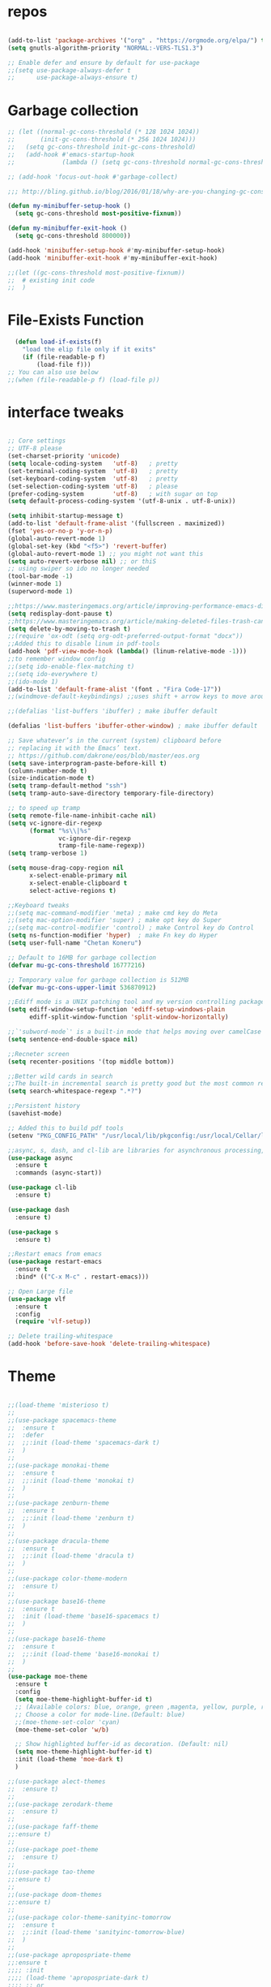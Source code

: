 #+STARTUP: overview
#+PROPERTY: header-args :comments yes :results silent

* repos

  #+BEGIN_SRC emacs-lisp

    (add-to-list 'package-archives '("org" . "https://orgmode.org/elpa/") t)
    (setq gnutls-algorithm-priority "NORMAL:-VERS-TLS1.3")

    ;; Enable defer and ensure by default for use-package
    ;;(setq use-package-always-defer t
    ;;      use-package-always-ensure t)
  #+END_SRC

* Garbage collection

#+BEGIN_SRC emacs-lisp
  ;; (let ((normal-gc-cons-threshold (* 128 1024 1024))
  ;;       (init-gc-cons-threshold (* 256 1024 1024)))
  ;;   (setq gc-cons-threshold init-gc-cons-threshold)
  ;;   (add-hook #'emacs-startup-hook
  ;;             (lambda () (setq gc-cons-threshold normal-gc-cons-threshold))))

  ;; (add-hook 'focus-out-hook #'garbage-collect)

  ;;; http://bling.github.io/blog/2016/01/18/why-are-you-changing-gc-cons-threshold/

  (defun my-minibuffer-setup-hook ()
    (setq gc-cons-threshold most-positive-fixnum))

  (defun my-minibuffer-exit-hook ()
    (setq gc-cons-threshold 800000))

  (add-hook 'minibuffer-setup-hook #'my-minibuffer-setup-hook)
  (add-hook 'minibuffer-exit-hook #'my-minibuffer-exit-hook)

  ;;(let ((gc-cons-threshold most-positive-fixnum))
  ;;  # existing init code
  ;;  )
#+END_SRC

* File-Exists Function
  #+BEGIN_SRC emacs-lisp
    (defun load-if-exists(f)
      "load the elip file only if it exits"
      (if (file-readable-p f)
          (load-file f)))
  ;; You can also use below
  ;;(when (file-readable-p f) (load-file p))
  #+END_SRC

* interface tweaks

  #+BEGIN_SRC emacs-lisp

    ;; Core settings
    ;; UTF-8 please
    (set-charset-priority 'unicode)
    (setq locale-coding-system   'utf-8)   ; pretty
    (set-terminal-coding-system  'utf-8)   ; pretty
    (set-keyboard-coding-system  'utf-8)   ; pretty
    (set-selection-coding-system 'utf-8)   ; please
    (prefer-coding-system        'utf-8)   ; with sugar on top
    (setq default-process-coding-system '(utf-8-unix . utf-8-unix))

    (setq inhibit-startup-message t)
    (add-to-list 'default-frame-alist '(fullscreen . maximized))
    (fset 'yes-or-no-p 'y-or-n-p)
    (global-auto-revert-mode 1)
    (global-set-key (kbd "<f5>") 'revert-buffer)
    (global-auto-revert-mode 1) ;; you might not want this
    (setq auto-revert-verbose nil) ;; or thiS
    ;; using swiper so ido no longer needed
    (tool-bar-mode -1)
    (winner-mode 1)
    (superword-mode 1)

    ;;https://www.masteringemacs.org/article/improving-performance-emacs-display-engine
    (setq redisplay-dont-pause t)
    ;;https://www.masteringemacs.org/article/making-deleted-files-trash-can
    (setq delete-by-moving-to-trash t)
    ;;(require 'ox-odt (setq org-odt-preferred-output-format "docx"))
    ;;Added this to disable linum in pdf-tools
    (add-hook 'pdf-view-mode-hook (lambda() (linum-relative-mode -1)))
    ;;to remember window config
    ;;(setq ido-enable-flex-matching t)
    ;;(setq ido-everywhere t)
    ;;(ido-mode 1)
    (add-to-list 'default-frame-alist '(font . "Fira Code-17"))
    ;;(windmove-default-keybindings) ;;uses shift + arrow keys to move around the windows.

    ;;(defalias 'list-buffers 'ibuffer) ; make ibuffer default

    (defalias 'list-buffers 'ibuffer-other-window) ; make ibuffer default

    ;; Save whatever’s in the current (system) clipboard before
    ;; replacing it with the Emacs’ text.
    ;; https://github.com/dakrone/eos/blob/master/eos.org
    (setq save-interprogram-paste-before-kill t)
    (column-number-mode t)
    (size-indication-mode t)
    (setq tramp-default-method "ssh")
    (setq tramp-auto-save-directory temporary-file-directory)

    ;; to speed up tramp
    (setq remote-file-name-inhibit-cache nil)
    (setq vc-ignore-dir-regexp
          (format "%s\\|%s"
                  vc-ignore-dir-regexp
                  tramp-file-name-regexp))
    (setq tramp-verbose 1)

    (setq mouse-drag-copy-region nil
          x-select-enable-primary nil
          x-select-enable-clipboard t
          select-active-regions t)

    ;;Keyboard tweaks
    ;;(setq mac-command-modifier 'meta) ; make cmd key do Meta
    ;;(setq mac-option-modifier 'super) ; make opt key do Super
    ;;(setq mac-control-modifier 'control) ; make Control key do Control
    (setq ns-function-modifier 'hyper)  ; make Fn key do Hyper
    (setq user-full-name "Chetan Koneru")

    ;; Default to 16MB for garbage collection
    (defvar mu-gc-cons-threshold 16777216)

    ;; Temporary value for garbage collection is 512MB
    (defvar mu-gc-cons-upper-limit 536870912)

    ;;Ediff mode is a UNIX patching tool and my version controlling package uses this to help resolve merge conflicts and having some better defaults will be useful for this.
    (setq ediff-window-setup-function 'ediff-setup-windows-plain
          ediff-split-window-function 'split-window-horizontally)

    ;;`'subword-mode`' is a built-in mode that helps moving over camelCase words correctly.
    (setq sentence-end-double-space nil)

    ;;Recneter screen
    (setq recenter-positions '(top middle bottom))

    ;;Better wild cards in search
    ;;The built-in incremental search is pretty good but the most common regex I type is .* which stands for anything. This makes sure space between words acts the same way. It’s much better for me to use it now.
    (setq search-whitespace-regexp ".*?")

    ;;Persistent history
    (savehist-mode)

    ;; Added this to build pdf tools
    (setenv "PKG_CONFIG_PATH" "/usr/local/lib/pkgconfig:/usr/local/Cellar/libffi/3.2.1/lib/pkgconfig")

    ;;async, s, dash, and cl-lib are libraries for asynchronous processing, string manipulation, list manipulation and backward compatibility respectively.
    (use-package async
      :ensure t
      :commands (async-start))

    (use-package cl-lib
      :ensure t)

    (use-package dash
      :ensure t)

    (use-package s
      :ensure t)

    ;;Restart emacs from emacs
    (use-package restart-emacs
      :ensure t
      :bind* (("C-x M-c" . restart-emacs)))

    ;; Open Large file
    (use-package vlf
      :ensure t
      :config
      (require 'vlf-setup))

    ;; Delete trailing-whitespace
    (add-hook 'before-save-hook 'delete-trailing-whitespace)
  #+END_SRC

* Theme

  #+BEGIN_SRC emacs-lisp

    ;;(load-theme 'misterioso t)
    ;;
    ;;(use-package spacemacs-theme
    ;;  :ensure t
    ;;  :defer
    ;;  ;;:init (load-theme 'spacemacs-dark t)
    ;;  )
    ;;
    ;;(use-package monokai-theme
    ;;  :ensure t
    ;;  ;;:init (load-theme 'monokai t)
    ;;  )
    ;;
    ;;(use-package zenburn-theme
    ;;  :ensure t
    ;;  ;;:init (load-theme 'zenburn t)
    ;;  )
    ;;
    ;;(use-package dracula-theme
    ;;  :ensure t
    ;;  ;;:init (load-theme 'dracula t)
    ;;  )
    ;;
    ;;(use-package color-theme-modern
    ;;  :ensure t)
    ;;
    ;;(use-package base16-theme
    ;;  :ensure t
    ;;  :init (load-theme 'base16-spacemacs t)
    ;;  )
    ;;
    ;;(use-package base16-theme
    ;;  :ensure t
    ;;  ;;:init (load-theme 'base16-monokai t)
    ;;  )
    ;;
    (use-package moe-theme
      :ensure t
      :config
      (setq moe-theme-highlight-buffer-id t)
      ;; (Available colors: blue, orange, green ,magenta, yellow, purple, red, cyan, w/b.)
      ;; Choose a color for mode-line.(Default: blue)
      ;;(moe-theme-set-color 'cyan)
      (moe-theme-set-color 'w/b)

      ;; Show highlighted buffer-id as decoration. (Default: nil)
      (setq moe-theme-highlight-buffer-id t)
      :init (load-theme 'moe-dark t)
      )

    ;;(use-package alect-themes
    ;;  :ensure t)
    ;;
    ;;(use-package zerodark-theme
    ;;  :ensure t)
    ;;
    ;;(use-package faff-theme
    ;;:ensure t)
    ;;
    ;;(use-package poet-theme
    ;;  :ensure t)
    ;;
    ;;(use-package tao-theme
    ;;:ensure t)
    ;;
    ;;(use-package doom-themes
    ;;:ensure t)
    ;;
    ;;(use-package color-theme-sanityinc-tomorrow
    ;;  :ensure t
    ;;  ;;:init (load-theme 'sanityinc-tomorrow-blue)
    ;;  )
    ;;
    ;;(use-package apropospriate-theme
    ;;:ensure t
    ;;;; :init
    ;;;; (load-theme 'apropospriate-dark t)
    ;;;; ;; or
    ;;;; (load-theme 'apropospriate-light t)
    ;;)

    ;;(use-package chocolate-theme
    ;;  :ensure t
    ;;  :config
    ;;  (load-theme 'chocolate t)
    ;;  )

    ;;(use-package sublime-themes
    ;;  :ensure t)
    ;;(load-theme 'junio t)
  #+END_SRC

* Straight

#+BEGIN_SRC emacs-lisp
  (setq straight-recipes-gnu-elpa-use-mirror t
        straight-repository-branch           "develop"
        straight-check-for-modifications     'live
        straight-vc-git-default-clone-depth  1)

  (defvar bootstrap-version)

  (let ((bootstrap-file
         (expand-file-name "straight/repos/straight.el/bootstrap.el" user-emacs-directory))
        (bootstrap-version 5))
    (unless (file-exists-p bootstrap-file)
      (with-current-buffer
          (url-retrieve-synchronously
           "https://raw.githubusercontent.com/raxod502/straight.el/develop/install.el"
           'silent 'inhibit-cookies)
        (goto-char (point-max))
        (eval-print-last-sexp)))
    (load bootstrap-file nil 'nomessage))

  (straight-use-package 'use-package)
#+END_SRC

* Genearl

#+BEGIN_SRC emacs-lisp
  (use-package general
    :straight t
    :init
    (defalias 'gsetq #'general-setq)
    (defalias 'gsetq-local #'general-setq-local)
    (defalias 'gsetq-default #'general-setq-default))
#+END_SRC

* Hydra

#+BEGIN_SRC emacs-lisp
  (use-package hydra
    :ensure hydra
    :init
    (global-set-key
     (kbd "C-x t")
     (defhydra toggle (:color blue)
       "toggle"
       ("a" abbrev-mode "abbrev")
       ("s" flyspell-mode "flyspell")
       ("d" toggle-debug-on-error "debug")
       ("c" fci-mode "fCi")
       ("f" auto-fill-mode "fill")
       ("t" toggle-truncate-lines "truncate")
       ("w" whitespace-mode "whitespace")
       ("q" nil "cancel")))
    (global-set-key
     (kbd "C-x j")
     (defhydra gotoline
       ( :pre (linum-mode 1)
              :post (linum-mode -1))
       "goto"
       ("t" (lambda () (interactive)(move-to-window-line-top-bottom 0)) "top")
       ("b" (lambda () (interactive)(move-to-window-line-top-bottom -1)) "bottom")
       ("m" (lambda () (interactive)(move-to-window-line-top-bottom)) "middle")
       ("e" (lambda () (interactive)(end-of-buffer)) "end")
       ("c" recenter-top-bottom "recenter")
       ("n" next-line "down")
       ("p" (lambda () (interactive) (forward-line -1))  "up")
       ("g" goto-line "goto-line")
       ))
    (global-set-key
     (kbd "C-c t")
     (defhydra hydra-global-org (:color blue)
       "Org"
       ("t" org-timer-start "Start Timer")
       ("s" org-timer-stop "Stop Timer")
       ("r" org-timer-set-timer "Set Timer") ; This one requires you be in an orgmode doc, as it sets the timer for the header
       ("p" org-timer "Print Timer") ; output timer value to buffer
       ("w" (org-clock-in '(4)) "Clock-In") ; used with (org-clock-persistence-insinuate) (setq org-clock-persist t)
       ("o" org-clock-out "Clock-Out") ; you might also want (setq org-log-note-clock-out t)
       ("j" org-clock-goto "Clock Goto") ; global visit the clocked task
       ("c" org-capture "Capture") ; Don't forget to define the captures you want http://orgmode.org/manual/Capture.html
       ("l" (or )rg-capture-goto-last-stored "Last Capture"))

     ))

  (use-package major-mode-hydra
    :ensure t
    :bind
    ("M-SPC" . major-mode-hydra))
#+END_SRC

* All the Icons

#+BEGIN_SRC emacs-lisp
  (use-package all-the-icons
    :ensure t
    :defer 0.5)

  (use-package all-the-icons-ivy
    :ensure t
    :after (all-the-icons ivy)
    :custom (all-the-icons-ivy-buffer-commands '(ivy-switch-buffer-other-window ivy-switch-buffer))
    :config
    (add-to-list 'all-the-icons-ivy-file-commands 'counsel-dired-jump)
    (add-to-list 'all-the-icons-ivy-file-commands 'counsel-find-library)
    (all-the-icons-ivy-setup))


  (use-package all-the-icons-dired
    :ensure t
    )

  (add-hook 'dired-mode-hook 'all-the-icons-dired-mode)
#+END_SRC

* Try

  #+BEGIN_SRC emacs-lisp

(use-package try
  :ensure t)
  #+END_SRC

* PosFrame

#+BEGIN_SRC emacs-lisp
  (use-package posframe
    :ensure t)
#+END_SRC

* Use-package chords
#+BEGIN_SRC emacs-lisp
  (use-package use-package-chords
    :ensure t
    :config (key-chord-mode 1))
#+END_SRC

* Quelpa

#+BEGIN_SRC emacs-lisp
  (use-package quelpa-use-package
    :ensure t
    :init
    (setq quelpa-update-melpa-p nil))

  (package-initialize)
  (if (require 'quelpa nil t)
      (quelpa-self-upgrade)
    (with-temp-buffer
      (url-insert-file-contents "https://framagit.org/steckerhalter/quelpa/raw/master/bootstrap.el")
      (eval-buffer)))

  ;;(setq use-package-ensure-function 'quelpa)
#+END_SRC

* Which key

  #+BEGIN_SRC emacs-lisp

(use-package which-key
  :ensure t
  :config
  (which-key-mode))

  #+END_SRC

* PowerLine

#+BEGIN_SRC emacs-lisp
;;  ;; powerline
;;  (use-package powerline
;;    :ensure t
;;    :init
;;    (powerline-evil-center-color-theme))
;;  (add-hook 'after-init-hook 'powerline-reset)
;;
;;  (use-package powerline-evil
;;    :ensure t)
#+END_SRC

* Evil Mode For Vi

  #+BEGIN_SRC emacs-lisp

    (add-to-list 'load-path "~/.emacs.d/evil")
    (setq evil-want-integration t) ;; This is optional since it's already set to t by default.
    (setq evil-want-keybinding nil)
    (require 'evil)
    (evil-mode 1)

    (use-package evil-matchit             ; vi-% for more than {[""]}
      :ensure t
      :init
      (global-evil-matchit-mode 1))

    (use-package evil-surround            ; Exactly like tpopes vim-surround
      :ensure t
      :init
      (global-evil-surround-mode))

    ;; Treat underscores '_' part of the words
    (with-eval-after-load 'evil
      (defalias #'forward-evil-word #'forward-evil-symbol))

    (evil-set-initial-state 'ibuffer-mode 'emacs)
    (evil-set-initial-state 'bookmark-bmenu-mode 'emacs)
    (evil-set-initial-state 'dired-mode 'emacs)
  #+END_SRC

* Org Bullets

  #+BEGIN_SRC emacs-lisp

(use-package org-bullets
  :ensure t
  :config
  (add-hook 'org-mode-hook (lambda () (org-bullets-mode 1))))

  #+END_SRC

* Relative Line number

  #+BEGIN_SRC emacs-lisp

(use-package linum-relative
  :ensure t
  :config
  (linum-relative-global-mode 1))

(linum-relative-global-mode 1)

;; Use `display-line-number-mode' as linum-mode's backend for smooth performance
(setq linum-relative-backend 'display-line-numbers-mode)

  #+END_SRC

* Format-all

  #+BEGIN_SRC emacs-lisp

(use-package format-all
  :ensure t)

  #+END_SRC

* tabbar

  #+BEGIN_SRC emacs-lisp

    ;;(use-package tabbar
    ;;  :ensure t
    ;;  :config (tabbar-mode 1)
    ;;  )

  #+END_SRC

* Ace Window

  #+BEGIN_SRC emacs-lisp

(use-package ace-window
  :ensure t
  :init
  (progn
    (global-set-key [remap other-window] 'ace-window)
    (custom-set-faces
     '(aw-leading-char-face
       ((t (:inherit ace-jump-face-foreground :height 3.0)))))
    ))

  #+END_SRC

* Counsel/Ivy/Swiper

  #+BEGIN_SRC emacs-lisp

    ;; it looks like counsel is a requirement for swiper
    (use-package counsel
      :ensure t
      :bind
      (("M-y" . counsel-yank-pop)
       :map ivy-minibuffer-map
       ("M-y" . ivy-next-line))
      )

    (use-package smex
      :ensure t
      :init (smex-initialize))

    (use-package ivy
      :ensure t
      :diminish (ivy-mode)
      :bind (("C-x b" . ivy-switch-buffer))
      :config
      (ivy-mode 1)
      (setq ivy-use-virtual-buffers t)
      (setq ivy-display-style 'fancy))


    (load-if-exists "/Users/ckoneru/.emacs.d/custom-el-scripts/init-ivy-rich.el")

    ;; Enhance fuzzy matching
    (use-package flx
      :ensure t)

    ;; Enhance M-x
    (use-package amx
      :ensure t)

    ;; Ivy integration for Projectile
    (use-package counsel-projectile
      :ensure t
      :config (counsel-projectile-mode 1))

    ;; Integration with `projectile'
    (with-eval-after-load 'projectile
      (setq projectile-completion-system 'ivy))

    ;; Integration with `magit'
    (with-eval-after-load 'magit
      (setq magit-completing-read-function 'ivy-completing-read))

    (use-package swiper
      :ensure t
      ;;This also can be used to bind keys
      ;;:bind (("C-s" . swiper)
      ;;	 ("C-r" . swiper)
      ;;	 ("C-c C-r" . ivy-resume)
      ;;	 ("M-x" . counsel-M-x)
      ;;	 ("C-x C-f" . counsel-find-file))
      :config
      (progn
        (ivy-mode 1)
        (setq ivy-use-virtual-buffers t)
        (global-set-key "\C-s" 'swiper)
        (global-set-key (kbd "C-c C-r") 'ivy-resume)
        (global-set-key (kbd "<f6>") 'ivy-resume)
        (global-set-key (kbd "M-x") 'counsel-M-x)
        (global-set-key (kbd "C-x C-f") 'counsel-find-file)
        (global-set-key (kbd "<f1> f") 'counsel-describe-function)
        (global-set-key (kbd "<f1> v") 'counsel-describe-variable)
        (global-set-key (kbd "<f1> l") 'counsel-load-library)
        (global-set-key (kbd "<f2> i") 'counsel-info-lookup-symbol)
        (global-set-key (kbd "<f2> u") 'counsel-unicode-char)
        (global-set-key (kbd "C-c g") 'counsel-git)
        (global-set-key (kbd "C-c j") 'counsel-git-grep)
        (global-set-key (kbd "C-c k") 'counsel-ag)
        (global-set-key (kbd "C-x l") 'counsel-locate)
        (global-set-key (kbd "C-S-o") 'counsel-rhythmbox)
        (define-key read-expression-map (kbd "C-r") 'counsel-expression-history)
        ))
    (use-package prescient
      :ensure t
      :config (prescient-persist-mode))

    (use-package ivy-prescient
      :ensure t
      :after ivy
      :init (ivy-prescient-mode))

    (setq counsel-grep-base-command
          "rg -i -M 120 --no-heading --line-number --color never %s %s")
  #+END_SRC

* Avy

  #+BEGIN_SRC emacs-lisp

    (use-package avy
      :ensure t
      :bind (("M-s" . avy-goto-char)
             ("C-:" . avy-goto-word-0)
             ("C-'" . avy-goto-char-2)
             ("M-g l" . avy-goto-line))
      :config
      (avy-setup-default))

    (setq avy-background t)

  #+END_SRC

* Auto-Complete

  #+BEGIN_SRC emacs-lisp

  (use-package auto-complete
    :ensure t
    :init
    (progn
      (ac-config-default)
      (global-auto-complete-mode t)
      ))
  #+END_SRC

* Company

#+BEGIN_SRC emacs-lisp
  (use-package company
    :diminish company-mode
    :defines
    (company-dabbrev-ignore-case company-dabbrev-downcase)
    :bind
    (:map company-active-map
          ("C-n" . company-select-next)
          ("C-p" . company-select-previous)
          ("<tab>" . company-complete-common-or-cycle)
          :map company-search-map
          ("C-p" . company-select-previous)
          ("C-n" . company-select-next))
    :custom
    (company-idle-delay 0)
    (company-echo-delay 0)
    (company-minimum-prefix-length 1)
    :hook
    (after-init . global-company-mode)
    (plantuml-mode . (lambda () (set (make-local-variable 'company-backends)
                                     '((company-yasnippet
                                        ;; company-dabbrev
                                        )))))
    ((go-mode
      c++-mode
      c-mode
      objc-mode) . (lambda () (set (make-local-variable 'company-backends)
                                   '((company-yasnippet
                                      company-lsp
                                      company-files
                                      ;; company-dabbrev-code
                                      )))))
    :config
    ;; using child frame
   (use-package company-posframe
      :ensure t
     :hook (company-mode . company-posframe-mode))
    ;; Show pretty icons
    (use-package company-box
      :ensure t
      :diminish
      :hook (company-mode . company-box-mode)
      :init (setq company-box-icons-alist 'company-box-icons-all-the-icons)
      :config
      (setq company-box-backends-colors nil)
      (setq company-box-show-single-candidate t)
      (setq company-box-max-candidates 50)

      (defun company-box-icons--elisp (candidate)
        (when (derived-mode-p 'emacs-lisp-mode)
          (let ((sym (intern candidate)))
            (cond ((fboundp sym) 'Function)
                  ((featurep sym) 'Module)
                  ((facep sym) 'Color)
                  ((boundp sym) 'Variable)
                  ((symbolp sym) 'Text)
                  (t . nil)))))

      (with-eval-after-load 'all-the-icons
        (declare-function all-the-icons-faicon 'all-the-icons)
        (declare-function all-the-icons-fileicon 'all-the-icons)
        (declare-function all-the-icons-material 'all-the-icons)
        (declare-function all-the-icons-octicon 'all-the-icons)
        (setq company-box-icons-all-the-icons
              `((Unknown . ,(all-the-icons-material "find_in_page" :height 0.7 :v-adjust -0.15))
                (Text . ,(all-the-icons-faicon "book" :height 0.68 :v-adjust -0.15))
                (Method . ,(all-the-icons-faicon "cube" :height 0.7 :v-adjust -0.05 :face 'font-lock-constant-face))
                (Function . ,(all-the-icons-faicon "cube" :height 0.7 :v-adjust -0.05 :face 'font-lock-constant-face))
                (Constructor . ,(all-the-icons-faicon "cube" :height 0.7 :v-adjust -0.05 :face 'font-lock-constant-face))
                (Field . ,(all-the-icons-faicon "tags" :height 0.65 :v-adjust -0.15 :face 'font-lock-warning-face))
                (Variable . ,(all-the-icons-faicon "tag" :height 0.7 :v-adjust -0.05 :face 'font-lock-warning-face))
                (Class . ,(all-the-icons-faicon "clone" :height 0.65 :v-adjust 0.01 :face 'font-lock-constant-face))
                (Interface . ,(all-the-icons-faicon "clone" :height 0.65 :v-adjust 0.01))
                (Module . ,(all-the-icons-octicon "package" :height 0.7 :v-adjust -0.15))
                (Property . ,(all-the-icons-octicon "package" :height 0.7 :v-adjust -0.05 :face 'font-lock-warning-face)) ;; Golang module
                (Unit . ,(all-the-icons-material "settings_system_daydream" :height 0.7 :v-adjust -0.15))
                (Value . ,(all-the-icons-material "format_align_right" :height 0.7 :v-adjust -0.15 :face 'font-lock-constant-face))
                (Enum . ,(all-the-icons-material "storage" :height 0.7 :v-adjust -0.15 :face 'all-the-icons-orange))
                (Keyword . ,(all-the-icons-material "filter_center_focus" :height 0.7 :v-adjust -0.15))
                (Snippet . ,(all-the-icons-faicon "code" :height 0.7 :v-adjust 0.02 :face 'font-lock-variable-name-face))
                (Color . ,(all-the-icons-material "palette" :height 0.7 :v-adjust -0.15))
                (File . ,(all-the-icons-faicon "file-o" :height 0.7 :v-adjust -0.05))
                (Reference . ,(all-the-icons-material "collections_bookmark" :height 0.7 :v-adjust -0.15))
                (Folder . ,(all-the-icons-octicon "file-directory" :height 0.7 :v-adjust -0.05))
                (EnumMember . ,(all-the-icons-material "format_align_right" :height 0.7 :v-adjust -0.15 :face 'all-the-icons-blueb))
                (Constant . ,(all-the-icons-faicon "tag" :height 0.7 :v-adjust -0.05))
                (Struct . ,(all-the-icons-faicon "clone" :height 0.65 :v-adjust 0.01 :face 'font-lock-constant-face))
                (Event . ,(all-the-icons-faicon "bolt" :height 0.7 :v-adjust -0.05 :face 'all-the-icons-orange))
                (Operator . ,(all-the-icons-fileicon "typedoc" :height 0.65 :v-adjust 0.05))
                (TypeParameter . ,(all-the-icons-faicon "hashtag" :height 0.65 :v-adjust 0.07 :face 'font-lock-const-face))
                (Template . ,(all-the-icons-faicon "code" :height 0.7 :v-adjust 0.02 :face 'font-lock-variable-name-face))))))
    ;; Show quick tooltip
    (use-package company-quickhelp
      :ensure t
      :defines company-quickhelp-delay
      :bind (:map company-active-map
                  ("M-h" . company-quickhelp-manual-begin))
      :hook (global-company-mode . company-quickhelp-mode)
      :custom (company-quickhelp-delay 0.8)))

  (defun my/python-mode-hook ()
    (add-to-list 'company-backends 'company-jedi))

  (add-hook 'python-mode-hook 'my/python-mode-hook)
  (use-package company-jedi
    :ensure t
    :config
    (add-hook 'python-mode-hook 'jedi:setup)
    )

  (defun my/python-mode-hook ()
    (add-to-list 'company-backends 'company-jedi))

  (add-hook 'python-mode-hook 'my/python-mode-hook)
  (setq company-global-modes '(not org-mode))
  ;; company box mode
  ;;(use-package company-box
  ;;:ensure t
  ;;  :hook (company-mode . company-box-mode))
#+END_SRC

* Reveal.js

  #+BEGIN_SRC emacs-lisp

  (use-package ox-reveal
    :ensure ox-reveal)

  (setq org-reveal-root "http://cdn.jsdelivr.net/reveal.js/3.0.0/")
  (setq org-reveal-mathjax t)

  (use-package htmlize
    :ensure t)
  #+END_SRC

* Org-Config-Easy-Template

  #+BEGIN_SRC emacs-lisp
    ;; add <el for emacs-lisp expansion
    (add-to-list 'org-structure-template-alist
                 '("el" "#+BEGIN_SRC emacs-lisp\n?\n#+END_SRC"
                   "<src lang=\"emacs-lisp\">\n?\n</src>"))

    ;; add <cl for emacs-lisp expansion
    (add-to-list 'org-structure-template-alist
                 '("cl" "#+BEGIN_SRC clojure\n?\n#+END_SRC"
                   "<src lang=\"clojure\">\n?\n</src>"))

    ;; add <p for python expansion
    (add-to-list 'org-structure-template-alist
                 '("p" "#+BEGIN_SRC python :results output org drawer\n?\n#+END_SRC"
                   "<src lang=\"python\">\n?\n</src>"))

    ;; add <r for R expansion
    (add-to-list 'org-structure-template-alist
                 '("r" "#+BEGIN_SRC r :results output org drawer\n?\n#+END_SRC"
                   "<src lang=\"r\">\n?\n</src>"))

    (add-to-list 'org-structure-template-alist
                 '("ao" "#+attr_org: " ""))

    (add-to-list 'org-structure-template-alist
                 '("al" "#+attr_latex: " ""))

    (add-to-list 'org-structure-template-alist
                 '("ca" "#+caption: " ""))

    (add-to-list 'org-structure-template-alist
                 '("tn" "#+tblname: " ""))

    (add-to-list 'org-structure-template-alist
                 '("n" "#+name: " ""))

    (add-to-list 'org-structure-template-alist
                 '("o" "#+options: " ""))

    (add-to-list 'org-structure-template-alist
                 '("ti" "#+title: " ""))
  #+END_SRC

* FlyCheck
  #+BEGIN_SRC emacs-lisp
  (use-package flycheck
    :ensure t
    :init
    (global-flycheck-mode t))
  #+END_SRC

* Pyhton
  #+BEGIN_SRC emacs-lisp
    (use-package jedi
      :ensure t
      :init
      (add-hook 'python-mode-hook 'jedi:setup)
      (add-hook 'python-mode-hook 'jedi:ac-setup))
    ;; make sure to install jedi-server for effective pip lint
    ;; M-x jedi:install-server
    ;; Check Elpy if interested in Python Developement

    (use-package elpy
      :ensure t
      :config
      (elpy-enable))

    (use-package virtualenvwrapper
      :ensure t
      ;; Automatically switch python venv
      :hook (projectile-after-switch-project . venv-projectile-auto-workon)
      :config
      (venv-initialize-interactive-shells)
      (venv-initialize-eshell)
      (setq venv-location "/Users/ckoneru/.virtualenvs/")
      )


    (use-package pip-requirements
      :ensure t
      :mode ("/requirements.txt$" . pip-requirements-mode))

    (use-package blacken
      :ensure t
      :config
      (add-hook 'python-mode-hook 'blacken-mode)
      ;; Allow using Python 3.6-only syntax
      (setq blacken-allow-py36 t)
      ;; Skips temporary sanity checks
      (setq blacken-fast-unsafe t)
      ;; Use fill-column line-length
      (setq blacken-line-length 'fill)
      )

    ;; package-list-packages like interface for python packages
    (use-package pippel :defer t)

    (use-package python-test
      :defer t
      :config
      ;; Set default test backend to pytest
      (setq python-test-backend 'pytest))


    ;; Enable (restructured) syntax highlighting for python docstrings
    (use-package python-docstring
      :hook (python-mode . python-docstring-mode))

    (use-package pydoc
      :after anaconda-mode
      :bind (:map anaconda-mode-map
                  ("M-?" . pydoc-at-point)))
  #+END_SRC

* White Space and Blank Lines

  #+BEGIN_SRC emacs-lisp
    ;; whitespace cleanup
    (use-package whitespace-cleanup-mode
      :ensure t
      :diminish whitespace-cleanup-mode
      :init (global-whitespace-cleanup-mode))
  #+END_SRC

* MarkDown mode
  #+BEGIN_SRC emacs-lisp
    (use-package markdown-mode
      :ensure t
      :commands (markdown-mode gfm-mode)
      :mode (("README\\.md\\'" . gfm-mode)
             ("\\.md\\'" . markdown-mode)
             ("\\.markdown\\'" . markdown-mode))
      :init (setq markdown-command "/usr/local/bin/multimarkdown"))

    (use-package markdownfmt
      :ensure t)

    (use-package markdown-mode+
      :ensure t
      :after markdown-mode
      :defer t)

    ;;(setq markdown-command
    ;;      (concat
    ;;       "/usr/local/bin/pandoc"
    ;;       " --from=markdown --to=html"
    ;;       " --standalone --mathjax --highlight-style=pygments"))

    ;;(setq markdown-command "/usr/local/bin/multimarkdown --smart --notes")

    (use-package poly-markdown
      :ensure t)

    (use-package polymode
      :ensure t
      )

    (use-package markdown-preview-mode
      :ensure t)

    (use-package markdown-toc
      :ensure t)

    ;; Automatic preview
    ;; Link: https://github.com/mola-T/flymd
    (use-package flymd
      :ensure t)
  #+END_SRC

* Undo-tree
  #+BEGIN_SRC emacs-lisp
  (use-package undo-tree
    :ensure t
    :init
    (global-undo-tree-mode))
  #+END_SRC

* Highlight cursor line
  #+BEGIN_SRC emacs-lisp
  (global-hl-line-mode t)
  #+END_SRC

* Beacon Mode
  #+BEGIN_SRC emacs-lisp
; flashes the cursor's line when you scroll
  (use-package beacon
    :ensure t
    :config
    (beacon-mode 1)
; this color looks good for the zenburn theme but not for the one
; I'm using for the videos
(setq beacon-color "#666600")
    )
  #+END_SRC

* Hungy Delete Mode
  #+BEGIN_SRC emacs-lisp
; deletes all the whitespace when you hit backspace or delete
  (use-package hungry-delete
    :ensure t
    :config
    (global-hungry-delete-mode))
  #+END_SRC

* Smart-HUngry Delete

#+BEGIN_SRC emacs-lisp
  (use-package smart-hungry-delete
    :ensure t
    :bind (("C-M-<backspace>" . smart-hungry-delete-backward-char)
           ("C-d" . smart-hungry-delete-forward-char))
    :defer nil ;; dont defer so we can add our functions to hooks
    :config (smart-hungry-delete-add-default-hooks)
    )
#+END_SRC

* Expand Region
  #+BEGIN_SRC emacs-lisp
    ;; expand the marked region in semantic increments (negative prefix to reduce region)
    (use-package expand-region
      :ensure t
      :config
      (global-set-key (kbd "C-=") 'er/expand-region))


    (defhydra my/hydra-expand (:pre (er/mark-word)
                                    :color red
                                    :hint nil)
      "
     _a_: add    _r_: reduce   _q_: quit
     "
      ("a" er/expand-region)
      ("r" er/contract-region)
      ("q" nil :color blue))

    (bind-keys*
     ("M-m a a" . my/hydra-expand/body))
  #+END_SRC

* Multiple Cursors
  #+BEGIN_SRC emacs-lisp
    (use-package multiple-cursors
      :ensure t
      :config
      (global-set-key (kbd "C-S-l C-S-l") 'my/hydra-multiple-cursors/body)
      (global-set-key (kbd "C->") 'mc/mark-next-like-this)
      (global-set-key (kbd "C-<") 'mc/mark-previous-like-this)
      (global-set-key (kbd "C-c C-<") 'mc/mark-all-like-this)
      (global-set-key (kbd "C-S-l C-n") 'mc/mark-next-lines)
      :preface
      ;; insert specific serial number
      (defvar my/mc/insert-numbers-hist nil)
      (defvar my/mc/insert-numbers-inc 1)
      (defvar my/mc/insert-numbers-pad "%01d")
      (defun my/mc/insert-numbers (start inc pad)
        "Insert increasing numbers for each cursor specifically."
        (interactive
         (list (read-number "Start from: " 0)
               (read-number "Increment by: " 1)
               (read-string "Padding (%01d): " nil my/mc/insert-numbers-hist "%01d")))
        (setq mc--insert-numbers-number start)
        (setq my/mc/insert-numbers-inc inc)
        (setq my/mc/insert-numbers-pad pad)
        (mc/for-each-cursor-ordered
         (mc/execute-command-for-fake-cursor
          'my/mc--insert-number-and-increase
          cursor)))

      (defun my/mc--insert-number-and-increase ()
        (interactive)
        (insert (format my/mc/insert-numbers-pad mc--insert-numbers-number))
        (setq mc--insert-numbers-number (+ mc--insert-numbers-number my/mc/insert-numbers-inc)))

      (defhydra my/hydra-multiple-cursors (:hint nil)
        "
     Up^^             Down^^           Miscellaneous           % 2(mc/num-cursors) cursor%s(if (> (mc/num-cursors) 1) \"s\" \"\")
    ------------------------------------------------------------------
     [_p_]   Next     [_n_]   Next     [_l_] Edit lines  [_0_] Insert numbers
     [_P_]   Skip     [_N_]   Skip     [_a_] Mark all    [_A_] Insert letters
     [_M-p_] Unmark   [_M-n_] Unmark   [_s_] Search
     [Click] Cursor at point       [_q_] Quit"
        ("l" mc/edit-lines :exit t)
        ("a" mc/mark-all-like-this :exit t)
        ("n" mc/mark-next-like-this)
        ("N" mc/skip-to-next-like-this)
        ("M-n" mc/unmark-next-like-this)
        ("p" mc/mark-previous-like-this)
        ("P" mc/skip-to-previous-like-this)
        ("M-p" mc/unmark-previous-like-this)
        ("s" mc/mark-all-in-region-regexp :exit t)
        ("0" mc/insert-numbers :exit t)
        ("A" mc/insert-letters :exit t)
        ("q" nil))
      )

    (use-package evil-mc
      :ensure t
      :config
      (global-evil-mc-mode 1))


    (use-package evil-mc-extras
      :ensure t
      :config
      (global-evil-mc-extras-mode 1))

  #+END_SRC

* smart-forward
  #+BEGIN_SRC emacs-lisp
  (use-package smart-forward
    :ensure t
    :config
    (global-set-key (kbd "M-<up>") 'smart-up)
    (global-set-key (kbd "M-<down>") 'smart-down)
    (global-set-key (kbd "M-<left>") 'smart-backward)
    (global-set-key (kbd "M-<right>") 'smart-forward))
  #+END_SRC

* Join Line
  #+BEGIN_SRC emacs-lisp
  (global-set-key (kbd "M-j")
                  (lambda ()
                    (interactive)
                    (join-line -1)))
  #+END_SRC

* Parantasis/brackets
** Highlight matching pair
   #+BEGIN_SRC emacs-lisp
;; Complete pair
;; auto close bracket insertion. New in emacs 24
(electric-pair-mode 1)
(setq electric-pair-preserve-balance nil)

;; turn on highlight matching brackets when cursor is on one
(show-paren-mode 1)

;; highlight brackets
(setq show-paren-style 'parenthesis)

;; highlight entire expression
;;(setq show-paren-style 'expression)

;; highlight brackets if visible, else entire expression
;;(setq show-paren-style 'mixed)
   #+END_SRC

* string-inflection for string manipulation
  #+BEGIN_SRC emacs-lisp
  (use-package string-inflection
    :ensure t
    :bind (("C-c i" . string-inflection-all-cycle))
    )

  ;; for java
  (add-hook 'java-mode-hook
            '(lambda ()
               (local-set-key (kbd "C-c i") 'string-inflection-java-style-cycle)))

  ;; for python
  (add-hook 'python-mode-hook
            '(lambda ()
               (local-set-key (kbd "C-c i") 'string-inflection-python-style-cycle)))
  #+END_SRC

* iedit and narrow / widen dwim
  #+BEGIN_SRC emacs-lisp
    ; mark and edit all copies of the marked region simultaniously.

    (use-package iedit
      :ensure t)

  #+END_SRC

* Dump-Keys
  #+BEGIN_SRC emacs-lisp
  (load-if-exists "/Users/ckoneru/.emacs.d/custom-el-scripts/dump-keys.el")
  #+END_SRC

* Web-Mode
  #+BEGIN_SRC emacs-lisp
  (use-package web-mode
    :ensure t
    :config
    (add-to-list 'auto-mode-alist '("\\.html?\\'" . web-mode))
    (setq web-mode-engines-alist
          '(("django"    . "\\.html\\'")))
    (setq web-mode-ac-sources-alist
          '(("css" . (ac-source-css-property))
            ("html" . (ac-source-words-in-buffer ac-source-abbrev))))

    (setq web-mode-enable-auto-closing t)
    (setq web-mode-enable-auto-quoting t))
  #+END_SRC

* Parrot

#+BEGIN_SRC emacs-lisp
  (use-package parrot
    :ensure t
    :config
    (parrot-mode))
#+END_SRC

* Mode Line

  #+BEGIN_SRC emacs-lisp

    (setq display-time-24hr-format t)
    (display-time-mode +1)

    (use-package doom-modeline
      :ensure t
      :config
      (set-cursor-color "cyan")
      (line-number-mode 0)
      (column-number-mode 0))
    (require 'doom-modeline)
    (doom-modeline-init)
    (setq doom-modeline-env-version t)
    (setq doom-modeline-enable-word-count t)
    ;; Please refer to https://github.com/bbatsov/projectile/issues/657.
    (setq doom-modeline-buffer-file-name-style 'truncate-upto-project)

    ;; Whether display icons in mode-line or not.
    (setq doom-modeline-icon t)

    ;; Whether display the icon for major mode. It respects `doom-modeline-icon'.
    (setq doom-modeline-major-mode-icon t)

    ;; Whether display color icons for `major-mode'. It respects
    ;; `doom-modeline-icon' and `all-the-icons-color-icons'.
    (setq doom-modeline-major-mode-color-icon t)

    ;; Whether display icons for buffer states. It respects `doom-modeline-icon'.
    (setq doom-modeline-buffer-state-icon t)

    ;; Whether display buffer modification icon. It respects `doom-modeline-icon'
    ;; and `doom-modeline-buffer-state-icon'.
    (setq doom-modeline-buffer-modification-icon t)
    ;; Whether display minor modes in mode-line or not.
    ;;(setq doom-modeline-minor-modes t)

    ;; The maximum displayed length of the branch name of version control.
    (setq doom-modeline-vcs-max-length 12)

    ;; Whether display environment version or not
    (setq doom-modeline-env-version t)
    ;; Or for individual languages
    (setq doom-modeline-env-enable-python t)
    ;;(setq doom-modeline-env-enable-ruby t)
    ;;(setq doom-modeline-env-enable-perl t)
    ;;(setq doom-modeline-env-enable-go t)
    ;;(setq doom-modeline-env-enable-elixir t)
    ;;(setq doom-modeline-env-enable-rust t)

    ;; Change the executables to use for the language version string
    (setq doom-modeline-env-python-executable "python3") ; or `python-shell-interpreter'
    ;;(setq doom-modeline-env-ruby-executable "ruby")
    ;;(setq doom-modeline-env-perl-executable "perl")
    ;;(setq doom-modeline-env-go-executable "go")
    ;;(setq doom-modeline-env-elixir-executable "iex")
    ;;(setq doom-modeline-env-rust-executable "rustc")

    ;; What to dispaly as the version while a new one is being loaded
    ;;(setq doom-modeline-env-load-string "...")

    ;; Hooks that run before/after the modeline version string is updated
    (setq doom-modeline-before-update-env-hook nil)
    (setq doom-modeline-after-update-env-hook nil)

    (doom-modeline-def-modeline 'main
      '(bar workspace-name window-number modals matches buffer-info remote-host buffer-position parrot selection-info)
      '(objed-state misc-info persp-name debug lsp minor-modes input-method indent-info buffer-encoding major-mode process vcs checker))

    (doom-modeline-def-modeline 'minimal
      '(bar matches buffer-info-simple)
      '(media-info major-mode))

    (doom-modeline-def-modeline 'special
      '(bar window-number modals matches buffer-info buffer-position parrot selection-info)
      '(objed-state misc-info debug lsp minor-modes input-method indent-info buffer-encoding major-mode process checker))

    (doom-modeline-def-modeline 'project
      '(bar window-number buffer-default-directory)
      '(misc-info debug major-mode process))

    (doom-modeline-def-modeline 'package
      '(bar window-number package)
      '(misc-info major-mode process))

    (doom-modeline-def-modeline 'info
      '(bar window-number buffer-info info-nodes buffer-position parrot selection-info)
      '(misc-info buffer-encoding major-mode))

    (doom-modeline-def-modeline 'media
      '(bar window-number buffer-size buffer-info)
      '(misc-info media-info major-mode process vcs))

    (doom-modeline-def-modeline 'pdf
      '(bar window-number buffer-size buffer-info pdf-pages)
      '(misc-info major-mode process vcs))

    ;;(doom-modeline-def-modeline 'helm
    ;;  '(bar helm-buffer-id helm-number helm-follow helm-prefix-argument)
    ;;  '(helm-help))

    ;;(doom-modeline-def-modeline 'timemachine
    ;;  '(bar window-number matches git-timemachine buffer-position parrot selection-info)
    ;;  '(misc-info fancy-battery mu4e github debug minor-modes indent-info buffer-encoding major-mode))

    (doom-modeline-def-modeline 'my-simple-line
      '(bar window-number matches buffer-info remote-host buffer-position parrot selection-info)
      '(misc-info minor-modes input-method buffer-encoding major-mode process vcs checker))

    (defun setup-custom-doom-modeline ()
      (doom-modeline-set-modeline 'my-simple-line 'default))

    (add-hook 'doom-modeline-mode-hook 'setup-custom-doom-modeline)
  #+END_SRC

* Telephone-line

#+BEGIN_SRC emacs-lisp
  ;;(use-package telephone-line
  ;;  :ensure t
  ;;  :config
  ;;  (telephone-line-defsegment* mymacs-telephone-line-buffer-info ()
  ;;                              (when (and (eq 'python-mode major-mode)
  ;;                                         (bound-and-true-p pyvenv-virtual-env-name))
  ;;                                (telephone-line-raw (format "pyvenv: %s" pyvenv-virtual-env-name) t)))
  ;;
  ;;  (setq telephone-line-lhs
  ;;        '((evil   . (telephone-line-evil-tag-segment))
  ;;          (accent . (telephone-line-major-mode-segment))
  ;;          (evil   . (telephone-line-buffer-segment))
  ;;          (nil    . (telephone-line-minor-mode-segment))))
  ;;
  ;;  (setq telephone-line-rhs
  ;;        '((nil    . (telephone-line-misc-info-segment))
  ;;          (evil   . (mymacs-telephone-line-buffer-info))
  ;;          (accent . (telephone-line-vc-segment
  ;;                     telephone-line-erc-modified-channels-segment
  ;;                     telephone-line-process-segment))
  ;;          (evil   . (telephone-line-airline-position-segment))))
  ;;
  ;;  (require 'telephone-line)
  ;;  (require 'telephone-line-config)
  ;;  (telephone-line-mode t))
#+END_SRC

* mode-icons

#+BEGIN_SRC emacs-lisp
  (use-package mode-icons
    :ensure t
    :config
    (mode-icons-mode))

#+END_SRC

* Volatile-Highlights

#+BEGIN_SRC emacs-lisp
  (use-package volatile-highlights
    :ensure t
    :config
    (volatile-highlights-mode t))
#+END_SRC

* Uniquify For buffer names

  #+BEGIN_SRC emacs-lisp
    (use-package uniquify
      :ensure nil
      :config
      (setq uniquify-buffer-name-style 'post-forward-angle-brackets) ;; or "forward"
      ;;(setq uniquify-min-dir-content 3)
      )
  #+END_SRC

* Formatting and white-space

  #+BEGIN_SRC emacs-lisp
 (setq-default indent-tabs-mode nil)

  #+END_SRC

* Posframe

#+BEGIN_SRC emacs-lisp
(use-package posframe :ensure t)
#+END_SRC

* Yasnippet

#+BEGIN_SRC emacs-lisp
  (use-package yasnippet
    :ensure t
    :init
    (yas-global-mode 1))

  (use-package auto-yasnippet
    :ensure t)


  (use-package yasnippet-snippets
    :defer    t
    :straight t)
#+END_SRC

* Dired

#+BEGIN_SRC emacs-lisp
  (setq dired-dwim-target t)

   (when (string= system-type "darwin")
     (setq dired-use-ls-dired t
           insert-directory-program "/usr/local/bin/gls"))
  (setq dired-listing-switches "-aBhl --group-directories-first")
  (use-package dired-narrow
    :ensure t
    :config
    (bind-key "C-c C-n" #'dired-narrow)
    (bind-key "C-c C-f" #'dired-narrow-fuzzy)
    (bind-key "C-x C-N" #'dired-narrow-regexp)
    )

  (use-package dired-subtree
    :ensure t
    :after dired
    :config
    (bind-key "<tab>" #'dired-subtree-toggle dired-mode-map)
    (bind-key "<backtab>" #'dired-subtree-cycle dired-mode-map))


  (use-package peep-dired
    :ensure t
    :config
    (define-key dired-mode-map (kbd "P") 'peep-dired)
    )

  (use-package dired-single
    :ensure t
    :config
    (define-key dired-mode-map [return] 'dired-single-buffer)
    (define-key dired-mode-map [mouse-1] 'dired-single-buffer-mouse)
    )

  (use-package dired-collapse
    :ensure t
    :defer
    :init
    (add-hook 'dired-mode-hook 'dired-collapse-mode))

  (use-package image-dired+
    :ensure t
    :config
    (setq auto-image-file-mode t)
    (eval-after-load 'image-dired+ '(image-diredx-async-mode 1)))

  (use-package dired-filter
    :ensure t
    :init
    (add-hook 'dired-mode-hook 'dired-filter-group-mode)

    :config
    (setq dired-filter-group-saved-groups
          '(("default"
             ("Directories" (directory))
             ("PDF"
              (extension . "pdf"))
             ("LaTeX"
              (extension "tex" "bib"))
             ("Org"
              (extension . "org"))
             ("Archives"
              (extension "zip" "rar" "gz" "bz2" "tar"))
             ("Multimedia"
              (extension "ogg" "flv" "mpg" "avi" "mp4" "mp3"))
             )))
    )

  (use-package dired-rsync
    :defer t
    :ensure t
    :config
    (bind-key "C-c C-r" 'dired-rsync dired-mode-map))

  ;; Display the recursive size of directories in Dired
  (use-package dired-du
    :ensure t
    :after dired
    :config
    ;; human readable size format
    (setq dired-du-size-format t))

  (use-package wdired
    :ensure t
    :after dired
    :config
    ;; Make permission bits editable
    (setq wdired-allow-to-change-permissions t))

  (use-package dired-hacks-utils
    :ensure t
    :hook (dired-mode . dired-utils-format-information-line-mode))

  (use-package dired-open
    :ensure t
    :after dired
    :bind (:map dired-mode-map
                ("RET" . dired-open-file)
                ([return] . dired-open-file)
                ("f" . dired-open-file))
    :config
    ;; Reuse existing dired buffer
    (setq dired-open-find-file-function 'diredp-find-file-reuse-dir-buffer)
    (setq dired-open-functions '(dired-open-by-extension dired-open-guess-shell-alist dired-open-subdir)))

  (use-package dired-ranger
    :ensure t
    :after dired
    :init
    (bind-keys :map dired-mode-map
               :prefix "c"
               :prefix-map dired-ranger-map
               :prefix-docstring "Map for ranger operations."
               ("c" . dired-ranger-copy)
               ("p" . dired-ranger-paste)
               ("m" . dired-ranger-move))

    (bind-keys :map dired-mode-map
               ("'" . dired-ranger-bookmark)
               ("`" . dired-ranger-bookmark-visit)))

  (use-package dired-rainbow
    :ensure t
    :config
    (progn
      (dired-rainbow-define-chmod directory "#6cb2eb" "d.*")
      (dired-rainbow-define html "#eb5286" ("css" "less" "sass" "scss" "htm" "html" "jhtm" "mht" "eml" "mustache" "xhtml"))
      (dired-rainbow-define xml "#f2d024" ("xml" "xsd" "xsl" "xslt" "wsdl" "bib" "json" "msg" "pgn" "rss" "yaml" "yml" "rdata"))
      (dired-rainbow-define document "#9561e2" ("docm" "doc" "docx" "odb" "odt" "pdb" "pdf" "ps" "rtf" "djvu" "epub" "odp" "ppt" "pptx"))
      (dired-rainbow-define markdown "#ffed4a" ("org" "etx" "info" "markdown" "md" "mkd" "nfo" "pod" "rst" "tex" "textfile" "txt"))
      (dired-rainbow-define database "#6574cd" ("xlsx" "xls" "csv" "accdb" "db" "mdb" "sqlite" "nc"))
      (dired-rainbow-define media "#de751f" ("mp3" "mp4" "MP3" "MP4" "avi" "mpeg" "mpg" "flv" "ogg" "mov" "mid" "midi" "wav" "aiff" "flac"))
      (dired-rainbow-define image "#f66d9b" ("tiff" "tif" "cdr" "gif" "ico" "jpeg" "jpg" "png" "psd" "eps" "svg"))
      (dired-rainbow-define log "#c17d11" ("log"))
      (dired-rainbow-define shell "#f6993f" ("awk" "bash" "bat" "sed" "sh" "zsh" "vim"))
      (dired-rainbow-define interpreted "#38c172" ("py" "ipynb" "rb" "pl" "t" "msql" "mysql" "pgsql" "sql" "r" "clj" "cljs" "scala" "js"))
      (dired-rainbow-define compiled "#4dc0b5" ("asm" "cl" "lisp" "el" "c" "h" "c++" "h++" "hpp" "hxx" "m" "cc" "cs" "cp" "cpp" "go" "f" "for" "ftn" "f90" "f95" "f03" "f08" "s" "rs" "hi" "hs" "pyc" ".java"))
      (dired-rainbow-define executable "#8cc4ff" ("exe" "msi"))
      (dired-rainbow-define compressed "#51d88a" ("7z" "zip" "bz2" "tgz" "txz" "gz" "xz" "z" "Z" "jar" "war" "ear" "rar" "sar" "xpi" "apk" "xz" "tar"))
      (dired-rainbow-define packaged "#faad63" ("deb" "rpm" "apk" "jad" "jar" "cab" "pak" "pk3" "vdf" "vpk" "bsp"))
      (dired-rainbow-define encrypted "#ffed4a" ("gpg" "pgp" "asc" "bfe" "enc" "signature" "sig" "p12" "pem"))
      (dired-rainbow-define fonts "#6cb2eb" ("afm" "fon" "fnt" "pfb" "pfm" "ttf" "otf"))
      (dired-rainbow-define partition "#e3342f" ("dmg" "iso" "bin" "nrg" "qcow" "toast" "vcd" "vmdk" "bak"))
      (dired-rainbow-define vc "#0074d9" ("git" "gitignore" "gitattributes" "gitmodules"))
      (dired-rainbow-define-chmod executable-unix "#38c172" "-.*x.*")
      ))
#+END_SRC

* Projectile

#+BEGIN_SRC emacs-lisp
  ;; projectile
  (use-package projectile
    :ensure t
    :bind ("C-c p" . projectile-command-map)
    :config
    (projectile-global-mode)
    (setq projectile-completion-system 'ivy))

  ;; (use-package counsel-projectile
  ;;   :ensure t
  ;;   :config
  ;;   (counsel-projectile-on))
#+END_SRC

* Smart-Parens

#+BEGIN_SRC emacs-lisp
  (use-package smartparens
    :ensure t
    :demand t
    :bind* (("M-m m j" . sp-down-sexp)
            ("M-m m k" . sp-backward-up-sexp)
            ("M-m m h" . sp-backward-down-sexp)
            ("M-m m l" . sp-up-sexp)
            ("M-m m f" . sp-forward-sexp)
            ("M-m m b" . sp-backward-sexp)
            ("M-m m a" . sp-beginning-of-sexp)
            ("M-m m e" . sp-end-of-sexp)
            ("M-m m n" . sp-next-sexp)
            ("M-m m p" . sp-previous-sexp)
            ("M-m m >" . sp-forward-barf-sexp)
            ("M-m m <" . sp-backward-barf-sexp)
            ("M-m m )" . sp-forward-slurp-sexp)
            ("M-m m (" . sp-backward-slurp-sexp)
            ("M-m m x" . sp-transpose-sexp)
            ("M-m m d" . sp-kill-sexp)
            ("M-m m y" . sp-copy-sexp)
            ("M-m m u" . sp-unwrap-sexp)
            ("M-m m U" . sp-backward-unwrap-sexp)
            ("M-m m C" . sp-convolute-sexp)
            ("M-m m r" . sp-raise-sexp)
            ("M-m m s" . sp-split-sexp)
            ("M-m m S" . sp-splice-sexp)
            ("M-m m F" . sp-splice-sexp-killing-forward)
            ("M-m m B" . sp-splice-sexp-killing-backward)
            ("M-m m A" . sp-splice-sexp-killing-around))
    :diminish smartparens-mode
    :diminish smartparens-strict-mode
    :config
    (require 'smartparens-config)
    (smartparens-global-mode)
    ;;(smartparens-global-strict-mode)
    (show-smartparens-global-mode)
    (which-key-add-key-based-replacements
      "M-m m" "move prefix"))

  (use-package smartparens-config
    :ensure nil
    :straight smartparens
    :hook ((after-init . show-smartparens-global-mode)
           (after-init . smartparens-global-mode))
    :init (gsetq sp-hybrid-kill-entire-symbol nil))
#+END_SRC

* Font Scaling

#+BEGIN_SRC emacs-lisp
  ;; font scaling
  (use-package default-text-scale
    :ensure t
    :config
    (global-set-key (kbd "C-M-=") 'default-text-scale-increase)
    (global-set-key (kbd "C-M--") 'default-text-scale-decrease))

  (define-key ctl-x-map [(control ?0)] 'zoom-in/out)
#+END_SRC

* Git

#+BEGIN_SRC emacs-lisp
  (use-package transient
    :ensure t)

  (use-package magit
    :ensure t
    :init
    (progn
      (bind-key "C-x g" 'magit-status)
      ))

  (setq magit-status-margin
        '(t "%Y-%m-%d %H:%M " magit-log-margin-width t 18))
  (use-package git-gutter
    :ensure t
    :init
    (global-git-gutter-mode +1))

  (global-set-key (kbd "M-g M-g") 'hydra-git-gutter/body)


  (use-package git-timemachine
    :ensure t
    )
  (defhydra hydra-git-gutter (:body-pre (git-gutter-mode 1)
                                        :hint nil)
    "
    Git gutter:
      _j_: next hunk        _s_tage hunk     _q_uit
      _k_: previous hunk    _r_evert hunk    _Q_uit and deactivate git-gutter
      ^ ^                   _p_opup hunk
      _h_: first hunk
      _l_: last hunk        set start _R_evision
    "
    ("j" git-gutter:next-hunk)
    ("k" git-gutter:previous-hunk)
    ("h" (progn (goto-char (point-min))
                (git-gutter:next-hunk 1)))
    ("l" (progn (goto-char (point-min))
                (git-gutter:previous-hunk 1)))
    ("s" git-gutter:stage-hunk)
    ("r" git-gutter:revert-hunk)
    ("p" git-gutter:popup-hunk)
    ("R" git-gutter:set-start-revision)
    ("q" nil :color blue)
    ("Q" (progn (git-gutter-mode -1)
                ;; git-gutter-fringe doesn't seem to
                ;; clear the markup right away
                (sit-for 0.1)
                (git-gutter:clear))
     :color blue))

  (use-package gitconfig-mode
    :mode "\\.gitconfig\\'"
    :mode "\\.git/config\\'"
    :mode "\\.gitmodules\\'")

  (use-package gitignore-mode
    :mode "\\.gitignore\\'"
    :mode "\\.dockerignore\\'"
    :mode "\\..elpaignore\\'")

  (use-package diffview
    :commands (diffview-region diffview-current)
    :preface
    (defun my/diffview-dwim ()
      (interactive)
      (if (region-active-p)
          (diffview-region)
        (diffview-current)))
    :bind ("M-g v" . my/diffview-dwim))

  (use-package smerge-mode
    :diminish
    :preface
    (with-eval-after-load 'hydra
      (defhydra smerge-hydra
        (:color pink :hint nil :post (smerge-auto-leave))
        "
  ^Move^       ^Keep^               ^Diff^                 ^Other^
  ^^-----------^^-------------------^^---------------------^^-------
  _n_ext       _b_ase               _<_: upper/base        _C_ombine
  _p_rev       _u_pper              _=_: upper/lower       _r_esolve
  ^^           _l_ower              _>_: base/lower        _k_ill current
  ^^           _a_ll                _R_efine
  ^^           _RET_: current       _E_diff
  "
        ("n" smerge-next)
        ("p" smerge-prev)
        ("b" smerge-keep-base)
        ("u" smerge-keep-upper)
        ("l" smerge-keep-lower)
        ("a" smerge-keep-all)
        ("RET" smerge-keep-current)
        ("\C-m" smerge-keep-current)
        ("<" smerge-diff-base-upper)
        ("=" smerge-diff-upper-lower)
        (">" smerge-diff-base-lower)
        ("R" smerge-refine)
        ("E" smerge-ediff)
        ("C" smerge-combine-with-next)
        ("r" smerge-resolve)
        ("k" smerge-kill-current)
        ("ZZ" (lambda ()
                (interactive)
                (save-buffer)
                (bury-buffer))
         "Save and bury buffer" :color blue)
        ("q" nil "cancel" :color blue)))
    :hook ((find-file . (lambda ()
                          (save-excursion
                            (goto-char (point-min))
                            (when (re-search-forward "^<<<<<<< " nil t)
                              (smerge-mode 1)))))
           (magit-diff-visit-file . (lambda ()
                                      (when smerge-mode
                                        (smerge-hydra/body))))))


  (use-package magit-tbdiff
    :ensure t
    :after magit)

  (use-package magit-todos
    :ensure t
    :commands (magit-todos-mode)
    :hook (magit-mode . magit-todos-mode)
    :config
    (setq magit-todos-recursive t
          magit-todos-depth 100)
    :custom (magit-todos-keywords (list "TODO" "FIXME")))

  (use-package git-commit
    :ensure t
    :defer t)

  (use-package gitattributes-mode
    :ensure t
    :defer t)

  (use-package git-msg-prefix
    :ensure t
    :defer t
    :config
    (setq git-msg-prefix-log-flags " --since='1 week ago' "
          git-msg-prefix-regex "^\\([^:]*: \\)"
          git-msg-prefix-input-method 'ivy-read)
    ;; (add-hook 'git-commit-mode-hook 'git-msg-prefix)
    )

  ;; Github api
  (use-package gh :ensure t)
  (use-package gh-md :ensure t)

  ;; Search on github
  (use-package github-search :ensure t)

  ;; Mapping github with magit
  (use-package ghub :ensure t)
  (use-package ghub+ :ensure t)

  (use-package magithub
    :ensure t
    :after (:all magit ghub ghub+)
    :config (magithub-feature-autoinject t))

  (use-package gist :ensure t)

  (use-package browse-at-remote :ensure t)

#+END_SRC

* Better Shell

#+BEGIN_SRC emacs-lisp
  (use-package better-shell
    :ensure t
    :bind (("C-\"" . better-shell-shell)
           ("C-:" . better-shell-remote-open)))
#+END_SRC

* Dumb Jump

#+BEGIN_SRC emacs-lisp
  (use-package dumb-jump
    :bind (("M-g o" . dumb-jump-go-other-window)
           ("M-g s" . dumb-jump-go)
           ("M-g x" . dumb-jump-go-prefer-external)
           ("M-g z" . dumb-jump-go-prefer-external-other-window))
    :config
    ;; (setq dumb-jump-selector 'ivy) ;; (setq dumb-jump-selector 'helm)
    :init
    (dumb-jump-mode)
    :ensure
    )
#+END_SRC

* Origami folding

#+BEGIN_SRC emacs-lisp
  (use-package origami
    :ensure t
    ;;:ensure quelpa
    ;;:quelpa (origami :repo "seblemaguer/origami.el" :fetcher github)
    :custom
    (origami-show-fold-header t)

    :custom-face
    (origami-fold-replacement-face ((t (:inherit magit-diff-context-highlight))))
    (origami-fold-fringe-face ((t (:inherit magit-diff-context-highlight))))

    :init
    (defhydra origami-hydra (:color blue :hint none)
      "
        _:_: recursively toggle node       _a_: toggle all nodes    _t_: toggle node
        _o_: show only current node        _u_: undo                _r_: redo
        _R_: reset
        "
      (":" origami-recursively-toggle-node)
      ("a" origami-toggle-all-nodes)
      ("t" origami-toggle-node)
      ("o" origami-show-only-node)
      ("u" origami-undo)
      ("r" origami-redo)
      ("R" origami-reset))

    :bind (:map origami-mode-map
                ("C-:" . origami-hydra/body))
    :config
    (face-spec-reset-face 'origami-fold-header-face))
#+END_SRC

* IBUFFER

#+BEGIN_SRC emacs-lisp
  (global-set-key (kbd "C-x C-b") 'ibuffer)
  (setq ibuffer-saved-filter-groups
        (quote (("default"
                 ("dired" (mode . dired-mode))
                 ("org" (name . "^.*org$"))
                 ("magit" (mode . magit-mode))
                 ("IRC" (or (mode . circe-channel-mode) (mode . circe-server-mode)))
                 ("web" (or (mode . web-mode) (mode . js2-mode)))
                 ("shell" (or (mode . eshell-mode) (mode . shell-mode)))
                 ("mu4e" (or

                          (mode . mu4e-compose-mode)
                          (name . "\*mu4e\*")
                          ))
                 ("programming" (or
                                 (mode . clojure-mode)
                                 (mode . clojurescript-mode)
                                 (mode . python-mode)
                                 (mode . c++-mode)))
                 ("emacs" (or
                           (name . "^\\*scratch\\*$")
                           (name . "^\\*Messages\\*$")))
                 ))))
  (add-hook 'ibuffer-mode-hook
            (lambda ()
              (ibuffer-auto-mode 1)
              (ibuffer-switch-to-saved-filter-groups "default")))

  ;; don't show these
                                          ;(add-to-list 'ibuffer-never-show-predicates "zowie")
  ;; Don't show filter groups if there are no buffers in that group
  (setq ibuffer-show-empty-filter-groups nil)

  ;; Don't ask for confirmation to delete marked buffers
  (setq ibuffer-expert t)

  (use-package ibuffer-tramp
    :ensure t)
#+END_SRC

* Treemacs

#+BEGIN_SRC emacs-lisp
  (use-package treemacs
    :ensure t
    :defer t
    :init
    (with-eval-after-load 'winum
      (define-key winum-keymap (kbd "M-0") #'treemacs-select-window))
    :config
    (progn
      (setq treemacs-collapse-dirs                 (if (executable-find "python3") 3 0)
            treemacs-deferred-git-apply-delay      0.5
            treemacs-display-in-side-window        t
            treemacs-eldoc-display                 t
            treemacs-file-event-delay              5000
            treemacs-file-follow-delay             0.2
            treemacs-follow-after-init             t
            treemacs-git-command-pipe              ""
            treemacs-goto-tag-strategy             'refetch-index
            treemacs-indentation                   2
            treemacs-indentation-string            " "
            treemacs-is-never-other-window         nil
            treemacs-max-git-entries               5000
            treemacs-missing-project-action        'ask
            treemacs-no-png-images                 nil
            treemacs-no-delete-other-windows       t
            treemacs-project-follow-cleanup        nil
            treemacs-persist-file                  (expand-file-name ".cache/treemacs-persist" user-emacs-directory)
            treemacs-recenter-distance             0.1
            treemacs-recenter-after-file-follow    nil
            treemacs-recenter-after-tag-follow     nil
            treemacs-recenter-after-project-jump   'always
            treemacs-recenter-after-project-expand 'on-distance
            treemacs-show-cursor                   nil
            treemacs-show-hidden-files             t
            treemacs-silent-filewatch              nil
            treemacs-silent-refresh                nil
            treemacs-sorting                       'alphabetic-desc
            treemacs-space-between-root-nodes      t
            treemacs-tag-follow-cleanup            t
            treemacs-tag-follow-delay              1.5
            treemacs-width                         35)

      ;; The default width and height of the icons is 22 pixels. If you are
      ;; using a Hi-DPI display, uncomment this to double the icon size.
      ;;(treemacs-resize-icons 44)

      (treemacs-follow-mode t)
      (treemacs-filewatch-mode t)
      (treemacs-fringe-indicator-mode t)
      (pcase (cons (not (null (executable-find "git")))
                   (not (null (executable-find "python3"))))
        (`(t . t)
         (treemacs-git-mode 'deferred))
        (`(t . _)
         (treemacs-git-mode 'simple))))
    :bind
    (:map global-map
          ("<C-M-tab>" . treemacs)
          ("M-0"       . treemacs-select-window)
          ("C-c 1"     . treemacs-delete-other-windows)
          ))


  (use-package treemacs-projectile
    :defer t
    :ensure t
    :bind (:map global-map
                ("C-c o p" . treemacs-projectile))
    :config
    (setq treemacs-header-function #'treemacs-projectile-create-header)
    )

  (use-package treemacs-icons-dired
    :after treemacs dired
    :ensure t
    :config (treemacs-icons-dired-mode))

  (use-package treemacs-magit
    :after treemacs magit
    :ensure t)

  (use-package treemacs-evil
    :after treemacs evil
    :ensure t)

  ;;(define-key treemacs-mode-map [mouse-1] #'treemacs-single-click-expand-action)
#+END_SRC

* Aggresive indent

#+BEGIN_SRC emacs-lisp
  (use-package aggressive-indent
    :ensure t
    :config
    (global-aggressive-indent-mode 1)
    ;;(add-to-list 'aggressive-indent-excluded-modes 'html-mode)
    )
#+END_SRC

* FZF

#+BEGIN_SRC emacs-lisp
(use-package fzf :ensure t)
#+END_SRC

* RipGrep

#+BEGIN_SRC emacs-lisp
  (use-package deadgrep
    :ensure t)

  (use-package rg
    :ensure t
    :commands rg)
#+END_SRC

* Easy kill

#+BEGIN_SRC emacs-lisp
  (use-package easy-kill
    :ensure t
    :config
    (global-set-key [remap kill-ring-save] #'easy-kill)
    (global-set-key [remap mark-sexp] #'easy-mark))
#+END_SRC

* PATH

#+BEGIN_SRC emacs-lisp
  (use-package exec-path-from-shell
    :ensure t
    :if (memq window-system '(mac ns))
    :config
    (setq exec-path-from-shell-arguments '("-l"))
    (exec-path-from-shell-initialize)
    (exec-path-from-shell-copy-env "LC_ALL")
    (exec-path-from-shell-copy-env "LANG")
    (exec-path-from-shell-copy-env "LC_TYPE")
    (exec-path-from-shell-copy-env "SSH_AGENT_PID")
    (exec-path-from-shell-copy-env "SSH_AUTH_SOCK")
    (exec-path-from-shell-copy-env "SHELL")
    (exec-path-from-shell-copy-env "JAVA_HOME")

    )
#+END_SRC

* Wgrep

#+BEGIN_SRC emacs-lisp
  (use-package wgrep
    :ensure t
    )
  (use-package wgrep-ag
    :ensure t
    )
  (require 'wgrep-ag)
#+END_SRC

* Regex

#+BEGIN_SRC emacs-lisp
  (use-package pcre2el
    :ensure t
    :config
    (pcre-mode)
    )
#+END_SRC

* Eyebrowse

#+BEGIN_SRC emacs-lisp
  (use-package eyebrowse
    :ensure t
    :config
    (eyebrowse-mode)
    )
#+END_SRC

* PDF Tools

#+BEGIN_SRC emacs-lisp
  (use-package pdf-tools
    :ensure t
    :config
    (pdf-tools-install)
    (setq-default pdf-view-display-size 'fit-page)
    (bind-keys :map pdf-view-mode-map
               ("\\" . hydra-pdftools/body)
               ("<s-spc>" .  pdf-view-scroll-down-or-next-page)
               ("g"  . pdf-view-first-page)
               ("G"  . pdf-view-last-page)
               ("l"  . image-forward-hscroll)
               ("h"  . image-backward-hscroll)
               ("j"  . pdf-view-next-page)
               ("k"  . pdf-view-previous-page)
               ("e"  . pdf-view-goto-page)
               ("u"  . pdf-view-revert-buffer)
               ("al" . pdf-annot-list-annotations)
               ("ad" . pdf-annot-delete)
               ("aa" . pdf-annot-attachment-dired)
               ("am" . pdf-annot-add-markup-annotation)
               ("at" . pdf-annot-add-text-annotation)
               ("y"  . pdf-view-kill-ring-save)
               ("i"  . pdf-misc-display-metadata)
               ("s"  . pdf-occur)
               ("b"  . pdf-view-set-slice-from-bounding-box)
               ("r"  . pdf-view-reset-slice))
    (use-package org-pdfview
      :ensure t))

  (defhydra hydra-pdftools (:color blue :hint nil)
    "
                                                                        ╭───────────┐
         Move  History   Scale/Fit     Annotations  Search/Link    Do   │ PDF Tools │
     ╭──────────────────────────────────────────────────────────────────┴───────────╯
           ^^_g_^^      _B_    ^↧^    _+_    ^ ^     [_al_] list    [_s_] search    [_u_] revert buffer
           ^^^↑^^^      ^↑^    _H_    ^↑^  ↦ _W_ ↤   [_am_] markup  [_o_] outline   [_i_] info
           ^^_p_^^      ^ ^    ^↥^    _0_    ^ ^     [_at_] text    [_F_] link      [_d_] dark mode
           ^^^↑^^^      ^↓^  ╭─^─^─┐  ^↓^  ╭─^ ^─┐   [_ad_] delete  [_f_] search link
      _h_ ←pag_e_→ _l_  _N_  │ _P_ │  _-_    _b_     [_aa_] dired
           ^^^↓^^^      ^ ^  ╰─^─^─╯  ^ ^  ╰─^ ^─╯   [_y_]  yank
           ^^_n_^^      ^ ^  _r_eset slice box
           ^^^↓^^^
           ^^_G_^^
     --------------------------------------------------------------------------------
          "
    ("\\" hydra-master/body "back")
    ("<ESC>" nil "quit")
    ("al" pdf-annot-list-annotations)
    ("ad" pdf-annot-delete)
    ("aa" pdf-annot-attachment-dired)
    ("am" pdf-annot-add-markup-annotation)
    ("at" pdf-annot-add-text-annotation)
    ("y"  pdf-view-kill-ring-save)
    ("+" pdf-view-enlarge :color red)
    ("-" pdf-view-shrink :color red)
    ("0" pdf-view-scale-reset)
    ("H" pdf-view-fit-height-to-window)
    ("W" pdf-view-fit-width-to-window)
    ("P" pdf-view-fit-page-to-window)
    ("n" pdf-view-next-page-command :color red)
    ("p" pdf-view-previous-page-command :color red)
    ("d" pdf-view-dark-minor-mode)
    ("b" pdf-view-set-slice-from-bounding-box)
    ("r" pdf-view-reset-slice)
    ("g" pdf-view-first-page)
    ("G" pdf-view-last-page)
    ("e" pdf-view-goto-page)
    ("o" pdf-outline)
    ("s" pdf-occur)
    ("i" pdf-misc-display-metadata)
    ("u" pdf-view-revert-buffer)
    ("F" pdf-links-action-perfom)
    ("f" pdf-links-isearch-link)
    ("B" pdf-history-backward :color red)
    ("N" pdf-history-forward :color red)
    ("l" image-forward-hscroll :color red)
    ("h" image-backward-hscroll :color red))

  (setq pdf-view-use-scaling t)
  (require 'pdf-tools)
  (require 'org-pdfview)
#+END_SRC

* Sunrise Commander

#+BEGIN_SRC emacs-lisp
(add-to-list 'load-path "~/.emacs.d/sunrise-commander")
(require 'sunrise-commander)
(require 'sunrise-x-buttons)
(require 'sunrise-x-modeline)
(add-to-list 'auto-mode-alist '("\\.srvm\\'" . sr-virtual-mode))
#+END_SRC

* EditorConfig

#+BEGIN_SRC emacs-lisp
  (use-package editorconfig
    :ensure t
    :config
    (editorconfig-mode 1))
#+END_SRC

* Yaml Mode

#+BEGIN_SRC emacs-lisp
  (use-package yaml-mode
    :ensure t
    :mode (("\\.yaml\\'" . yaml-mode)
           ("\\.yml\\'" . yaml-mode))
    )

  (use-package flycheck-yamllint
    :ensure t
    :defer t
    :init
    (progn
      (eval-after-load 'flycheck
        '(add-hook 'flycheck-mode-hook 'flycheck-yamllint-setup))))

  (use-package lsp-yaml
    :straight (lsp-yaml :type git :host github :repo "iquiw/lsp-yaml")
    :after lsp
    :config
    (add-hook 'yaml-mode-hook #'lsp))

  (load-if-exists "/Users/ckoneru/.emacs.d/custom-el-scripts/init-lsp-yaml.el")

#+END_SRC

* Docker-Mode

#+BEGIN_SRC emacs-lisp
  (use-package docker
    :ensure t)

  (use-package docker-tramp
    :ensure t
    )

  (use-package dockerfile-mode
    :ensure t
    :mode "Dockerfile[^/]*\\'")

  (use-package docker-compose-mode
    :ensure t
    :mode "docker-compose[^/]*\\.yml\\'")
#+END_SRC

* EShell-Enhancements

#+BEGIN_SRC emacs-lisp

  (use-package esh-autosuggest
    :ensure t
    :disabled t
    :hook (eshell-mode . esh-autosuggest-mode))

  (use-package esh-help
    :ensure t
    :defer t
    :config
    (setup-esh-help-eldoc))

  (use-package eshell-prompt-extras
    :ensure t
    :after esh-opt
    :custom
    (eshell-prompt-function #'epe-theme-dakrone)
    :config
    (require 'virtualenvwrapper)  ; We want python venv support
    (autoload 'epe-theme-dakrone "eshell-prompt-extras")
    (setq eshell-highlight-prompt nil
          eshell-prompt-function 'epe-theme-dakrone)
    )

  ;; Show git info in prompt
  (use-package eshell-git-prompt
    :ensure t
    :disabled t  ; Use eshell-prompt-extras
    :after eshell
    :config ;;(eshell-git-prompt-use-theme 'powerline)
    ;; XXX: Wait for powerline font https://github.com/powerline/fonts/issues/154
    (eshell-git-prompt-use-theme 'robbyrussell))

  (use-package eshell-fringe-status
    :ensure t
    :hook
    (eshell-mode . eshell-fringe-status-mode))

  (use-package eshell-did-you-mean
    :ensure t)

  (add-to-list 'load-path (expand-file-name "/Users/ckoneru/.emacs.d/aweshell"))
  (require 'aweshell)

  ;; Increase eshell history size from default of only 128
  (setq eshell-history-size 8192)

  (use-package eshell-z
    :ensure t
    :after eshell)

  (use-package eshell-up
    :ensure t
    :after eshell)

  ;; Autocomplete for git commands in shell and
  ;; the git command from magit ('!')
  (use-package pcmpl-git
    :ensure t
    :after pcomplete)

  (use-package pcmpl-pip
    :ensure t
    :after pcomplete)

  (add-hook 'eshell-mode-hook
            (lambda ()
              (add-to-list 'eshell-visual-commands "ssh")
              (add-to-list 'eshell-visual-commands "tail")
              (add-to-list 'eshell-visual-commands "top")))

  (add-hook 'eshell-mode-hook (lambda ()
                                (eshell/alias "e" "find-file $1")
                                (eshell/alias "ff" "find-file $1")
                                (eshell/alias "emacs" "find-file $1")
                                (eshell/alias "ee" "find-file-other-window $1")

                                (eshell/alias "gd" "magit-diff-unstaged")
                                (eshell/alias "gds" "magit-diff-staged")
                                (eshell/alias "d" "dired $1")
                                ;; The 'ls' executable requires the Gnu version on the Mac
                                (let ((ls (if (file-exists-p "/usr/local/bin/gls")
                                              "/usr/local/bin/gls"
                                            "/bin/ls")))
                                  (eshell/alias "ll" (concat ls " -AlohG --color=always")))
                                ))

  ;;(defun eshell/eshell-host->tramp (username hostname &optional prefer-root)
  ;;  "Returns a TRAMP reference based on a USERNAME and HOSTNAME
  ;;that refers to any host or IP address."
  ;;  (cond ((string-match-p "^/" host)
  ;;         host)
  ;;        ((or (and prefer-root (not username)) (equal username "root"))
  ;;         (format "/ssh:%s|sudo:%s:" hostname hostname))
  ;;        ((or (null username) (equal username user-login-name))
  ;;         (format "/ssh:%s:" hostname))
  ;;        (t
  ;;         (format "/ssh:%s|sudo:%s|sudo@%s:%s:" hostname hostname username hostname)));;)

  (add-hook 'eshell-mode-hook
            (lambda ()
              (bind-keys :map eshell-mode-map
                         ("C-r" . counsel-esh-history))))

  (add-hook 'eshell-mode-hook (lambda () (linum-mode -1)))

  (evil-set-initial-state 'eshell-mode 'emacs)

  (add-hook 'eshell-mode-hook (lambda () (linum-relative-mode -1)))
#+END_SRC

* Groovy

#+BEGIN_SRC emacs-lisp
  (use-package groovy-mode
    :mode (("\\.groovy" . groovy-mode)
           ("/Jenkinsfile" . groovy-mode))
    :ensure t
    :config
    (add-to-list 'auto-mode-alist '("\\.g\\(?:ant\\|roovy\\|radle\\)\\'" . groovy-mode))
    (add-to-list 'auto-mode-alist '("Jenkinsfile" . groovy-mode))
    (add-to-list 'auto-mode-alist '("Jenkinsfile\\'" . groovy-mode)))

  (use-package groovy-imports :ensure t)
  (use-package flycheck-gradle
    :ensure t
    :defer t)
#+END_SRC

* Duplicate Things

#+BEGIN_SRC emacs-lisp
  (use-package duplicate-thing
    :bind ("H-C-e d" . duplicate-thing)
    :ensure t)
#+END_SRC

* Custom Utils

#+Begin_SRC emacs-lisp
  (setq custom-file "/Users/ckoneru/.emacs.d/custom-el-scripts/custom-util-function.el")
  (when (file-exists-p custom-file)
    (load custom-file))
#+END_SRC

* Ensime/Scala/Sbt

#+BEGIN_SRC emacs-lisp
  ;;(use-package ensime
  ;;  :ensure t
  ;;  :pin melpa)
  ;;
  ;;(use-package sbt-mode
  ;;  :ensure t
  ;;  :pin melpa)
  ;;
  ;;(use-package scala-mode
  ;;  :ensure t
  ;;  :pin melpa)


  ;; Enable scala-mode and sbt-mode
  (use-package scala-mode
    :mode "\\.s\\(cala\\|bt\\)$")

  (use-package sbt-mode
    :commands sbt-start sbt-command
    :config
    ;; WORKAROUND: https://github.com/ensime/emacs-sbt-mode/issues/31
    ;; allows using SPACE when in the minibuffer
    (substitute-key-definition
     'minibuffer-complete-word
     'self-insert-command
     minibuffer-local-completion-map))

  ;; Enable nice rendering of diagnostics like compile errors.
  (use-package flycheck
    :init (global-flycheck-mode))

  (use-package lsp-mode
    ;; Optional - enable lsp-mode automatically in scala files
    :hook (scala-mode . lsp)
    :config (setq lsp-prefer-flymake nil))

  (use-package lsp-ui)

  ;; Add company-lsp backend for metals
  (use-package company-lsp)

  ;;; Config for Eglot

  ;; Enable scala-mode and sbt-mode
  ;;(use-package scala-mode
  ;;  :mode "\\.s\\(cala\\|bt\\)$")
  ;;
  ;;(use-package sbt-mode
  ;;  :commands sbt-start sbt-command
  ;;  :config
  ;;  ;; WORKAROUND: https://github.com/ensime/emacs-sbt-mode/issues/31
  ;;  ;; allows using SPACE when in the minibuffer
  ;;  (substitute-key-definition
  ;;   'minibuffer-complete-word
  ;;   'self-insert-command
  ;;   minibuffer-local-completion-map))
  ;;
  ;;(use-package eglot
  ;;  :pin melpa-stable
  ;;  :config
  ;;  (add-to-list 'eglot-server-programs '(scala-mode . ("metals-emacs")))
  ;;  ;; (optional) Automatically start metals for Scala files.
  ;;  :hook (scala-mode . eglot-ensure))
#+END_SRC

* Java

#+BEGIN_SRC emacs-lisp
 (load-if-exists "/Users/ckoneru/.emacs.d/custom-el-scripts/init-java.el")
#+END_SRC

* Auto-revert

#+BEGIN_SRC emacs-lisp
;; Automatically reload files was modified by external program
(use-package autorevert
  :ensure nil
  :diminish
  :hook (after-init . global-auto-revert-mode))
#+END_SRC

* Save Place/ Recentf

#+BEGIN_SRC emacs-lisp
;; History
(use-package saveplace
  :ensure nil
  :hook (after-init . save-place-mode))

;; Recent files
(use-package recentf
  :ensure nil
  :hook (after-init . recentf-mode)
  :custom
  (recentf-max-saved-items 20000000)
  (recentf-auto-cleanup 'never)
  (recentf-exclude '((expand-file-name package-user-dir)
                     ".cache"
                     "cache"
                     "recentf"
                     "COMMIT_EDITMSG\\'"))
  :preface
  (defun my/recentf-save-list-silence ()
    (interactive)
    (let ((message-log-max nil))
      (if (fboundp 'shut-up)
          (shut-up (recentf-save-list))
        (recentf-save-list)))
    (message ""))
  (defun my/recentf-cleanup-silence ()
    (interactive)
    (let ((message-log-max nil))
      (if shutup-p
          (shut-up (recentf-cleanup))
        (recentf-cleanup)))
    (message ""))
  :hook
  (focus-out-hook . (my/recentf-save-list-silence my/recentf-cleanup-silence)))
#+END_SRC

* AG - The silver searcher

#+BEGIN_SRC emacs-lisp
  (use-package ag
    :ensure t
    :custom
    (ag-highligh-search t)
    (ag-reuse-buffers t)
    (ag-reuse-window t)
    :bind
    ("H-M-p a" . ag-project)
    :config
    (use-package wgrep-ag))
#+END_SRC

* MWIM

#+BEGIN_SRC emacs-lisp
  (use-package mwim
    :ensure t
    :bind
    ("H-C-g a" . mwim-beginning-of-code-or-line)
    ("H-C-g e" . mwim-end-of-code-or-line))
#+END_SRC

* Google-this

#+BEGIN_SRC emacs-lisp
  (use-package google-this
    :ensure t)
#+END_SRC

* Dashboard

#+BEGIN_SRC emacs-lisp

(use-package dashboard
  :ensure t
  :diminish
  (dashboard-mode page-break-lines-mode)
  :custom
  (dashboard-center-content t)
  (dashboard-startup-banner 2)
  (dashboard-items '((recents . 15)
                     (projects . 5)
                     (bookmarks . 5)))
  :custom-face
  (dashboard-heading ((t (:foreground "#f1fa8c" :weight bold))))
  :hook
  (after-init . dashboard-setup-startup-hook))

#+END_SRC

* Dimmer

#+BEGIN_SRC emacs-lisp
  (use-package dimmer
    :ensure t
    :unless noninteractive
    :disabled
    :custom
    (dimmer-fraction 0.5)
    (dimmer-exclusion-regexp-list
     '(".*Minibuf.*"
       ".*which-key.*"
       ".*Messages.*"
       ".*Async.*"
       ".*Warnings.*"
       ".*LV.*"
       ".*Ilist.*"))
    :config
    (dimmer-mode t))
#+END_SRC

* Bicycle - Cycle outline and code visibility

#+BEGIN_SRC emacs-lisp
  (use-package bicycle
    :after outline
    :bind (:map outline-minor-mode-map
                ([C-tab] . bicycle-cycle)
                ([S-tab] . bicycle-cycle-global)))

  (use-package prog-mode
    :config
    (add-hook 'prog-mode-hook 'outline-minor-mode)
    (add-hook 'prog-mode-hook 'hs-minor-mode)
    )
#+END_SRC

* Rainbow

#+BEGIN_SRC emacs-lisp
(use-package rainbow-delimiters
  :ensure t
  :hook
  (prog-mode . rainbow-delimiters-mode))

#+END_SRC

* Kubernates

#+BEGIN_SRC emacs-lisp
  (use-package kubernetes
    :ensure t
    :commands (kubernetes-overview))

  ;; If you want to pull in the Evil compatibility package.
  (use-package kubernetes-evil
    :ensure t
    :after kubernetes)

  (use-package k8s-mode
    :ensure t
    :hook (k8s-mode . yas-minor-mode)
    :config
    (setq k8s-site-docs-url "https://kubernetes.io/docs/reference/generated/kubernetes-api/")
    (setq k8s-site-docs-version "v1.13")
    )

  (use-package kubernetes-tramp
    :ensure t)
#+END_SRC

* Json

#+BEGIN_SRC emacs-lisp
  ;;; Languages
  (use-package js2-mode                   ; Javascript
    :ensure t
    :mode (("\\.jsx?\\'" . js2-mode))
    :commands (j2-mode))

  (use-package json-mode                  ; JSON
    :ensure t
    :mode (("\\.json\\'" . json-mode))
    :commands (json-mode))

  (use-package json-navigator
    :ensure t)

  (use-package web-beautify
    :ensure t)

  (use-package json-reformat
    :ensure t)
#+END_SRC

* Csv Mode

#+BEGIN_SRC emacs-lisp
  (use-package csv-mode
    :ensure t
    :mode "\\.[Cc][Ss][Vv]\\'"
    :init

    ;; Use for *.tsv files.
    ;; TODO: set `csv-separators' buffer-locally instead of globally.
    (defun my-tsv-in-csv-mode ()
      (csv-mode)
      (custom-set-variables '(csv-separators '("\t")))) ; We can't use `setq' because the `:set' hook wouldn't be run.
    (add-to-list 'auto-mode-alist '("\\.tsv\\'" . my-tsv-in-csv-mode))
    :config
    ;;(setq csv-separators '("," ";" "|" "    "))
    (progn
      (setq csv-separators '("," ";" "|" "\t"))
      )
    )

  (setq csv-separators '("," ";" "|" "\t"))
  (setq csv-align-padding 2)
  ;;(setq csv-field-quotes '("\"" "'"))
  (setq csv-header-lines 1)
  (require 'csv-mode)

  ;;(add-to-list 'auto-mode-alist '("\\.[Tt][Ss][Vv]\\'" . csv-mode))
  ;;
  ;;(add-hook 'csv-mode-hook
  ;;          (lambda ()
  ;;            (if (equal (file-name-extension buffer-file-name) "tsv")
  ;;                (setq-local csv-separators '("\t" "," "|"))
  ;;              (setq-local csv-separators '("," "\t" "|")))))
  ;;
  ;;(defun csv-separators-toggle ()
  ;;  (interactive)
  ;;  (cond ((equal (car csv-separators) ",")
  ;;         (setq-local csv-separators '("\t" "," "|"))
  ;;         (message "Separator -> TAB"))
  ;;        (t
  ;;         (setq-local csv-separators '("," "\t" "|"))
  ;;         (message "Separator -> ,"))))
#+END_SRC

* Indentation-tools

#+BEGIN_SRC emacs-lisp
  (use-package indent-tools
    :ensure t)
#+END_SRC

* Move-text

#+BEGIN_SRC emacs-lisp
  (use-package move-text
    :ensure t
    :bind
    (("M-<up>" . move-text-up)
     ("M-<down>" . move-text-down)))
#+END_SRC

* Quick-run

#+BEGIN_SRC emacs-lisp
  (use-package quickrun
    :ensure t
    :bind
    (("<f7>r r" . quickrun)
     ("<f7>r c". quickrun-compile-only)))

  (defhydra my/hydra-quickrun (:color blue
                                      :hint nil)
    "
   _s_: quickrun     _a_: with arg    _c_: compile only       _q_: quit
   _r_: run region   _S_: shell       _R_: replace region
  "
    ("s" quickrun)
    ("r" quickrun-region)
    ("a" quickrun-with-arg)
    ("S" quickrun-shell)
    ("c" quickrun-compile-only)
    ("R" quickrun-replace-region)
    ("q" nil :color blue))

  (bind-keys*
   ("M-m s q" . my/hydra-quickrun/body))
#+END_SRC

* Auto-update packages

#+BEGIN_SRC emacs-lisp
  (use-package auto-package-update
    :ensure t
    :config
    (setq auto-package-update-delete-old-versions t)
    (setq auto-package-update-hide-results t)
    (auto-package-update-maybe))
#+END_SRC

* Evil-numbers

#+BEGIN_SRC emacs-lisp
  (use-package evil-numbers
    :ensure t)

  (global-set-key (kbd "C-c C-i +") 'evil-numbers/inc-at-pt)
  (global-set-key (kbd "C-c C-i -") 'evil-numbers/dec-at-pt)

  (define-key evil-normal-state-map (kbd "C-c C-i +") 'evil-numbers/inc-at-pt)
  (define-key evil-normal-state-map (kbd "C-c C-i -") 'evil-numbers/dec-at-pt)
#+END_SRC

* Evil Lion mode
#+BEGIN_SRC emacs-lisp
(use-package evil-lion
  :ensure t
  :config
  (evil-lion-mode))
;; See Doc - https://github.com/edkolev/evil-lion
#+END_SRC

* Evil Exchange

#+BEGIN_SRC emacs-lisp
  (use-package evil-exchange
    :ensure t)
#+END_SRC

* Goto last change

#+BEGIN_SRC emacs-lisp
(use-package goto-chg
  :ensure t
  :bind* (("M-m g ;" . goto-last-change)
          ("M-m g ," . goto-last-change-reverse)))
#+END_SRC

* Ztree

#+BEGIN_SRC emacs-lisp
(use-package ztree
  :ensure t
  :bind* (("M-m g v" . ztree-dir)
          ("M-m g V" . ztree-diff))
  :init
  (setq ztree-dir-move-focus t))
#+END_SRC

* GG_Tags

#+BEGIN_SRC emacs-lisp
(use-package ggtags
  :ensure t
  :diminish ggtags-mode
  :bind* (("M-m T"   . ggtags-find-tag-regexp)
          ("M-m g t" . ggtags-create-tags)
          ("M-m g T" . ggtags-update-tags))
  :init
  (setq-local imenu-create-index-function #'ggtags-build-imenu-index)
  :config
  (add-hook 'prog-mode-hook 'ggtags-mode))
#+END_SRC

* Dash at point

#+BEGIN_SRC emacs-lisp
(use-package dash-at-point
  :ensure t
  :bind (("C-c I" . dash-at-point))
  :bind* (("M-m SPC i" . dash-at-point-with-docset)
          ("M-m SPC I" . dash-at-point)))
#+END_SRC

* Commenting

#+BEGIN_SRC emacs-lisp
(use-package comment-dwim-2
  :ensure t
  :bind* (("M-m g c" . comment-dwim-2)))
#+END_SRC

* Cycle-quotes

#+BEGIN_SRC emacs-lisp
(use-package cycle-quotes
  :ensure t
  :bind* (("M-m s q" . cycle-quotes)))

(which-key-add-key-based-replacements
  "s q" "switch quotes")

#+END_SRC

* Highlight Indentation

#+BEGIN_SRC emacs-lisp
  (use-package highlight-indentation
    :ensure t
    :commands (highlight-indentation-mode)
    :config
    ;;(set-face-background 'highlight-indentation-face "#ffe39f")
    (set-face-background 'highlight-indentation-current-column-face "#f1c40f")
    )

  ;; highlight indentations in python
  (use-package highlight-indent-guides
    :ensure t
    :init (setq highlight-indent-guides-responsive 'stack)
    :hook
    ((prog-mode yaml-mode) . highlight-indent-guides-mode)
    :custom
    (highlight-indent-guides-auto-enabled t)
    :config
    ;; Don't highlight first level (that would be a line at column 1)
    (defun my-highlighter (level responsive display)
      (if (> 1 level) ; replace `1' with the number of guides you want to hide
          nil
        (highlight-indent-guides--highlighter-default level responsive display)))

    (setq highlight-indent-guides-highlighter-function 'my-highlighter)
    (setq highlight-indent-guides-method 'character)
    (setq highlight-indent-guides-character ?\|)
    (setq highlight-indent-guides-auto-odd-face-perc 15)
    (setq highlight-indent-guides-auto-even-face-perc 15)
    (setq highlight-indent-guides-auto-character-face-perc 20)
    )


  (add-hook 'python-mode 'highlight-indent-guides-mode)
  (add-hook 'yaml-mode 'highlight-indent-guides-mode)
  (add-hook 'k8s-mode 'highlight-indent-guides-mode)

  (add-hook 'python-mode 'highlight-indentation-current-column-mode)
  (add-hook 'yaml-mode 'highlight-indentation-current-column-mode)
  (add-hook 'k8s-mode 'highlight-indentation-current-column-mode)

  (add-hook 'prog-mode-hook 'highlight-indent-guides-mode)
  (add-hook 'prog-mode-hook 'highlight-indentation-current-column-mode)

#+END_SRC

* Region State

#+BEGIN_SRC emacs-lisp
(use-package region-state
  :ensure t
  :config
  (region-state-mode))
#+END_SRC

* Google This

#+BEGIN_SRC emacs-lisp
  (use-package google-this
    :ensure t
    :commands (google-this-word
               google-this-region
               google-this-symbol
               google-this-clean-error-string
               google-this-line
               google-this-search
               google-this-cpp-reference))

  (defun my/google-this ()
    "Google efficiently"
    (interactive)
    (if (region-active-p)
        (google-this-region 1)
      (google-this-symbol 1)))

  (bind-keys*
    ("M-m A" . my/google-this))

  (defhydra my/hydra-google (:color blue
                             :hint nil)
    "
   _w_: word   _r_: region    _v_: symbol   _l_: line
   _g_: google _c_: cpp       _s_: string   _q_: quit
   "
    ("w" google-this-word)
    ("r" google-this-region)
    ("v" google-this-symbol)
    ("s" google-this-clean-error-string)
    ("l" google-this-line)
    ("g" google-this-search)
    ("c" google-this-cpp-reference)
    ("q" nil :color blue))

  (bind-keys*
    ("M-m g G" . my/hydra-google/body))
#+END_SRC

* browse-at-remote

#+BEGIN_SRC emacs-lisp
(use-package browse-at-remote
  :ensure t
  :bind* (("M-m g i" . browse-at-remote)
          ("M-m g I" . browse-at-remote-kill)))
#+END_SRC

* discover-my-major

#+BEGIN_SRC emacs-lisp
(use-package discover-my-major
  :ensure t
  :bind (("C-h C-m" . discover-my-major)
         ("C-h M-m" . discover-my-mode)))
#+END_SRC

* Memory usage

#+BEGIN_SRC emacs-lisp
  (use-package memory-usage               ; Analyse the memory usage of Emacs
    :ensure t
    :commands (memory-usage))
#+END_SRC

* FAPP

#+BEGIN_SRC emacs-lisp
(use-package ffap                       ; Find files at point
  :bind ("C-c f p" . ffap)
  :config (setq ffap-machine-p-known 'reject))
#+END_SRC

* No-Littering

#+BEGIN_SRC emacs-lisp
  (use-package no-littering               ; Keep .emacs.d clean
    :ensure t
    :config (progn
              (require 'recentf)
              (add-to-list 'recentf-exclude no-littering-etc-directory)
              (add-to-list 'recentf-exclude no-littering-var-directory)
              (setq create-lockfiles nil
                    delete-old-versions t
                    kept-new-versions 6
                    kept-old-versions 2
                    version-control t)))
#+END_SRC

* Evil Collection

#+BEGIN_SRC emacs-lisp
  ;; (use-package evil-collection
  ;;   :ensure t
  ;;   :after (evil)
  ;;   :config
  ;;   ;;(setq evil-collection-mode-list '(dired))
  ;;   (evil-collection-init))
#+END_SRC

* LogView

#+BEGIN_SRC emacs-lisp
  (use-package logview
    :ensure t
    :mode ("syslog\\(?:\\.[0-9]+\\)" "\\.log\\(?:\\.[0-9]+\\)?\\'")
    :config
    (setq datetime-timezone 'UTC
          logview-additional-level-mappings '(("ICP"
                                               (error       "ERROR")
                                               (warning     "WARNING")
                                               (information "INFO")
                                               (debug       "DEBUG")
                                               (trace       "TRACE")))
          logview-additional-timestamp-formats '(("easyloggingpp" (java-pattern . "HH:mm:ss,SSS")))
          logview-additional-submodes '(("ICP" . ((format . "TIMESTAMP LEVEL ")
                                                  (levels . "ICP")
                                                  (timestamp . ("easyloggingpp"))))))
    )
#+END_SRC

* Paradox

#+BEGIN_SRC emacs-lisp
(use-package paradox
  :ensure t
  :defer t
  :config
  (setq paradox-spinner-type 'progress-bar
        paradox-execute-asynchronously t))
#+END_SRC

* snapshot-timemachine

#+BEGIN_SRC emacs-lisp
  (use-package snapshot-timemachine
    :ensure t
    :init

    ;; Default Backup directory
    (defvar backup-directory "~/.emacs.d/backups/")
    (setq backup-directory-alist `((".*" . ,backup-directory)))

    (when (not (file-exists-p backup-directory))
      (make-directory backup-directory t))

    ;; Auto-save
    (defvar auto-save-directory "~/.emacs.d/auto-save/")
    (setq auto-save-file-name-transforms `((".*" ,auto-save-directory t)))

    (when (not (file-exists-p auto-save-directory))
      (make-directory auto-save-directory t))

    ;; Tramp backup
    (defvar tramp-backup-directory "~/.emacs.d/tramp-backups/")
    (setq tramp-backup-directory-alist `((".*" . ,tramp-backup-directory)))

    (when (not (file-exists-p tramp-backup-directory))
      (make-directory tramp-backup-directory t))

    (setq make-backup-files t               ; backup of a file the first time it is saved.
          backup-by-copying t               ; don't clobber symlinks
          version-control t                 ; version numbers for backup files
          delete-old-versions t             ; delete excess backup files silently
          delete-by-moving-to-trash t
          kept-old-versions 6               ; oldest versions to keep when a new numbered backup is made (default: 2)
          kept-new-versions 9               ; newest versions to keep when a new numbered backup is made (default: 2)
          auto-save-default t               ; auto-save every buffer that visits a file
          auto-save-timeout 20              ; number of seconds idle time before auto-save (default: 30)
          auto-save-interval 200            ; number of keystrokes between auto-saves (default: 300)
          )

    :config

    (defun snapshot-timemachine-backup-finder (file)
      "Find snapshots of FILE in rsnapshot backups."
      (let* ((file (expand-file-name file))
             (file-adapted (replace-regexp-in-string "/" "!" file))
             (backup-files(directory-files backup-directory t (format "%s.*" file-adapted))))
        (seq-map-indexed (lambda (backup-file index)
                           (make-snapshot :id index
                                          :name (format "%d" index)
                                          :file backup-file
                                          :date (nth 5 (file-attributes backup-file))))
                         backup-files)))

    (setq snapshot-timemachine-snapshot-finder #'snapshot-timemachine-backup-finder))
#+END_SRC

* XML

#+BEGIN_SRC emacs-lisp
 ;; (use-package nxml-mode
 ;;   :ensure t
 ;;   :mode ("\\.xml$" . nxml-mode)
 ;;   :commands (pretty-print-xml-region)
 ;;   :defer t
 ;;   :init
 ;;   ;; Mapping xml to nxml
 ;;   (fset 'xml-mode 'nxml-mode)

 ;;   :config

 ;;   ;; Global configuration
 ;;   (setq nxml-child-indent 2
 ;;         nxml-auto-insert-xml-declaration-flag t
 ;;         nxml-slash-auto-complete-flag t
 ;;         nxml-bind-meta-tab-to-complete-flag t)

 ;;   ;; Outline hook
 ;;   (add-hook 'nxml-mode-hook
 ;;             (lambda ()
 ;;               (outline-minor-mode)
 ;;               (setq outline-regexp "^[ \t]*\<[a-zA-Z]+")))

 ;;   ;; Helper to format
 ;;   (defun my/pretty-print-xml-region (begin end)
 ;;     "Pretty format XML markup in region. You need to have nxml-mode
 ;; http://www.emacswiki.org/cgi-bin/wiki/NxmlMode installed to do
 ;; this.  The function inserts linebreaks to separate tags that have
 ;; nothing but whitespace between them.  It then indents the markup
 ;; by using nxml's indentation rules."
 ;;     (interactive "r")
 ;;     (save-excursion
 ;;       (nxml-mode)
 ;;       (goto-char begin)
 ;;       (while (search-forward-regexp "\>[ \\t]*\<" nil t)
 ;;         (backward-char) (insert "\n"))
 ;;       (indent-region begin end))))
#+END_SRC

* Gradle

#+BEGIN_SRC emacs-lisp
(use-package gradle-mode
  :ensure t
  :config
  (setq gradle-gradlew-executable "./gradlew"
        gradle-use-gradlew t)
  (gradle-mode))
#+END_SRC

* Winnow

#+BEGIN_SRC emacs-lisp
(use-package winnow
  :ensure t
  :init
  (add-hook 'compilation-mode-hook 'winnow-mode)
  (add-hook 'ag-mode-hook 'winnow-mode))
#+END_SRC

* Images

#+BEGIN_SRC emacs-lisp
(use-package image+
  :ensure t
  :init
  (add-hook 'image-mode-hook
            '(lambda ()
               (require 'image+)
               (imagex-sticky-mode)))

  :bind (:map image-mode-map
              ("=" . imagex-sticky-zoom-in)
              ("-" . imagex-sticky-zoom-out)
              ("m" . imagex-sticky-maximize)
              ("g" . imagex-sticky-restore-original)
              ("S" . imagex-sticky-save-image)
              ("r" . imagex-sticky-rotate-right)
              ("l" . imagex-sticky-rotate-left)
              ("/" . imagex-sticky-binding/body))

  :config
    (defhydra imagex-sticky-binding () ;; global-map "C-x C-l")
    "Manipulating Image"
    ("+" imagex-sticky-zoom-in "zoom in")
    ("-" imagex-sticky-zoom-out "zoom out")
    ("M" imagex-sticky-maximize "maximize")
    ("O" imagex-sticky-restore-original "restore original")
    ("S" imagex-sticky-save-image "save file")
    ("r" imagex-sticky-rotate-right "rotate right")
    ("l" imagex-sticky-rotate-left "rotate left")))
#+END_SRC

* System Monitoring

#+BEGIN_SRC emacs-lisp
(use-package symon
  :ensure t
  :defer t)
#+END_SRC

* Page-break-lines

#+BEGIN_SRC emacs-lisp
  (use-package page-break-lines
    :ensure t
    :diminish page-break-lines-mode
    :config
    (global-page-break-lines-mode t))
#+END_SRC

* BM--For Bookmarks

#+BEGIN_SRC emacs-lisp
  (use-package bm
    :ensure t
    :demand t

    :init
    ;; restore on load (even before you require bm)
    (setq bm-restore-repository-on-load t)


    :config
    ;; Allow cross-buffer 'next'
    (setq bm-cycle-all-buffers t)

    ;; where to store persistant files
    (setq bm-repository-file "~/.emacs.d/bm-repository")

    ;; save bookmarks
    (setq-default bm-buffer-persistence t)

    ;; Loading the repository from file when on start up.
    (add-hook 'after-init-hook 'bm-repository-load)

    ;; Saving bookmarks
    (add-hook 'kill-buffer-hook #'bm-buffer-save)

    ;; Saving the repository to file when on exit.
    ;; kill-buffer-hook is not called when Emacs is killed, so we
    ;; must save all bookmarks first.
    (add-hook 'kill-emacs-hook #'(lambda nil
                                   (bm-buffer-save-all)
                                   (bm-repository-save)))

    ;; The `after-save-hook' is not necessary to use to achieve persistence,
    ;; but it makes the bookmark data in repository more in sync with the file
    ;; state.
    (add-hook 'after-save-hook #'bm-buffer-save)

    ;; Restoring bookmarks
    (add-hook 'find-file-hooks   #'bm-buffer-restore)
    (add-hook 'after-revert-hook #'bm-buffer-restore)

    ;; The `after-revert-hook' is not necessary to use to achieve persistence,
    ;; but it makes the bookmark data in repository more in sync with the file
    ;; state. This hook might cause trouble when using packages
    ;; that automatically reverts the buffer (like vc after a check-in).
    ;; This can easily be avoided if the package provides a hook that is
    ;; called before the buffer is reverted (like `vc-before-checkin-hook').
    ;; Then new bookmarks can be saved before the buffer is reverted.
    ;; Make sure bookmarks is saved before check-in (and revert-buffer)
    (add-hook 'vc-before-checkin-hook #'bm-buffer-save)


    ;; :bind (("H-b n" . bm-next)
    ;;        ("H-b p" . bm-previous)
    ;;        ("H-b b" . bm-toggle))


    (bind-key "C-c h b"
              (defhydra hydra-bm (:color pink
                                         :hint nil
                                         :body-pre (when (not (use-region-p))
                                                     (push-mark)))
                "
  Bookmark  _n_ext (_N_ in lifo order)            _b_ toggle bookmark        _l_ bm list                                            _s_ toggle persistence
            _p_revious (_P_ in lifo order)        _a_nnotate               _x_/_X_ remove all bm from current/all buffer(s)
            show _A_nnotation                     _M_ toggle bookmark       _L_ bm list all
  "
                ("b"   bm-toggle)
                ("M"   bm-toggle :color blue)
                ("a"   bm-bookmark-annotate :color blue)
                ("A"   bm-bookmark-show-annotation)
                ("n"   bm-common-next)
                ("N"   bm-lifo-next)
                ("l"   bm-show)
                ("L"   bm-show-all)
                ("p"   bm-common-previous)
                ("P"   bm-lifo-previous)
                ("s"   bm-toggle-buffer-persistence)
                ("x"   bm-remove-all-current-buffer :color blue)
                ("X"   bm-remove-all-all-buffers :color blue)
                ("r"   pop-to-mark-command :color blue)
                ("RET" nil "cancel" :color blue)
                ("q"   nil "cancel" :color blue)))
    )
#+END_SRC

* View

#+BEGIN_SRC emacs-lisp
  (use-package view
    :config
    (defun View-goto-line-last (&optional line)
      "goto last line"
      (interactive "P")
      (goto-line (line-number-at-pos (point-max))))

    (define-key view-mode-map (kbd "e") 'View-scroll-half-page-forward)
    (define-key view-mode-map (kbd "u") 'View-scroll-half-page-backward)

    ;; less like
    (define-key view-mode-map (kbd "N") 'View-search-last-regexp-backward)
    (define-key view-mode-map (kbd "?") 'View-search-regexp-backward?)
    (define-key view-mode-map (kbd "g") 'View-goto-line)
    (define-key view-mode-map (kbd "G") 'View-goto-line-last)
    ;; vi/w3m like
    (define-key view-mode-map (kbd "h") 'backward-char)
    (define-key view-mode-map (kbd "j") 'next-line)
    (define-key view-mode-map (kbd "k") 'previous-line)
    (define-key view-mode-map (kbd "l") 'forward-char))
#+END_SRC

* Hide-Show

#+BEGIN_SRC emacs-lisp
(use-package hideshow
  :bind (("C-c TAB" . hs-toggle-hiding)
         ("C-\\" . hs-toggle-hiding)
         ("M-+" . hs-show-all))
  :init (add-hook #'prog-mode-hook #'hs-minor-mode)
  :diminish hs-minor-mode
  :config
  (setq hs-special-modes-alist
        (mapcar 'purecopy
                '((c-mode "{" "}" "/[*/]" nil nil)
                  (c++-mode "{" "}" "/[*/]" nil nil)
                  (java-mode "{" "}" "/[*/]" nil nil)
                  (js-mode "{" "}" "/[*/]" nil)
                  (json-mode "{" "}" "/[*/]" nil)
                  (javascript-mode  "{" "}" "/[*/]" nil)))))
#+END_SRC

* HL-ANYTHING

#+BEGIN_SRC emacs-lisp
  (use-package hl-anything
    :ensure t
    :diminish hl-highlight-mode
    :commands hl-highlight-mode
    :init
    )
#+END_SRC

* Cool-Moves

#+BEGIN_SRC emacs-lisp
  (use-package cool-moves
    :load-path "~/.emacs.d/cool-moves")

  (add-to-list 'load-path "~/.emacs.d/cool-moves")
  (load "cool-moves")
#+END_SRC

* Frog_Jump_buffer

#+BEGIN_SRC emacs-lisp
  (use-package frog-jump-buffer :ensure t)
#+END_SRC

* Subword: CamelCase aware editing operations

#+BEGIN_SRC emacs-lisp
(use-package subword
  :ensure t
  :hook ((python-mode yaml-mode go-mode clojure-mode cider-repl-mode java-mode cds-mode js2-mode) . subword-mode))
#+END_SRC

* EWW

#+BEGIN_SRC emacs-lisp
  (use-package eww
    :ensure t
    ;;:defer t
    :config
    (add-hook 'eww-mode-hook 'visual-line-mode)
    (setq eww-header-line-format nil
          shr-width 80
          shr-use-fonts nil
          shr-color-visible-distance-min 10
          shr-color-visible-luminance-min 80))
#+END_SRC

* Shr: Simple html renderer

#+BEGIN_SRC emacs-lisp
(use-package shr
  :ensure t
  :defer t
  :config
  (setq shr-width 80)
  (setq shr-external-browser 'eww-browse-url)
  (setq shr-color-visible-luminance-min 80))
#+END_SRC

* Hl-todo: Highlight and navigate TODO keywords

#+BEGIN_SRC emacs-lisp
(use-package hl-todo
  :ensure t
  :defer 2
  :config (global-hl-todo-mode))
#+END_SRC

* Automatically remove trailing whitespace (only if I put them there)

#+BEGIN_SRC emacs-lisp
(use-package ws-butler
  :ensure t
  :hook ((text-mode prog-mode) . ws-butler-mode)
  :config (setq ws-butler-keep-whitespace-before-point nil))
#+END_SRC

* CRUX

#+BEGIN_SRC emacs-lisp
  (use-package crux
    :ensure t
    :bind (("C-c o" . crux-open-with)
           ("C-a" . crux-move-beginning-of-line)))
#+End_SRC

* zop-to-char: Remove multiple characters at once

#+BEGIN_SRC emacs-lisp
  ;; Replace zap-to-char functionaity with the more powerful zop-to-char
  (use-package zop-to-char
    :ensure t
    :bind (("M-z" . zop-up-to-char)
           ("M-Z" . zop-to-char)))
#+END_SRC

* Visual-regex:

#+BEGIN_SRC emacs-lisp
  (use-package visual-regexp
    :ensure t
    :bind (:map mode-specific-map
                :prefix-map visual-regexp-prefix-map
                :prefix "r"
                ("r" . vr/query-replace)
                ("R" . vr/replace)
                ))

  (use-package visual-regexp-steroids
    :after visual-regexp
    )
#+END_SRC

* Elisp-demos: Inject elisp demos into help buffer

#+BEGIN_SRC emacs-lisp
(use-package elisp-demos
  :ensure t
  :after helpful
  :config
  (advice-add 'helpful-update :after #'elisp-demos-advice-helpful-update))
#+END_SRC

* Imenu

#+BEGIN_SRC emacs-lisp
(use-package imenu
  :ensure t
  :defer t
  ;;:hook (emacs-lisp-mode . imenu-use-package)
  :config
  ;; Recenter window after imenu jump so cursor doesn't end up on the last line
  (add-hook 'imenu-after-jump-hook 'recenter)  ; or 'reposition-window
  (set-default 'imenu-auto-rescan t))
  ;; Use use-package-enable-imenu-support
  ;;(defun imenu-use-package ()
  ;;  (add-to-list 'imenu-generic-expression
  ;;               '("Packages" "\\(^\\s-*(use-package +\\)\\(\\_<.+\\_>\\)" 2))))

(use-package imenu-anywhere
  :ensure t
  :bind (("M-I" . ivy-imenu-anywhere)
         ("C-c i" . ivy-imenu-anywhere)))
#+END_SRC

* Xref
Select from xref candidates with ivy

#+BEGIN_SRC emacs-lisp
(use-package ivy-xref
  :ensure t
  :after (ivy xref)
  :config
  (setq xref-show-xrefs-function #'ivy-xref-show-xrefs)
  (setq xref-show-definitions-function #'ivy-xref-show-defs))
#+END_SRC

* Dicover-My-Mojor

#+BEGIN_SRC emacs-lisp
  (use-package discover-my-major
    :ensure t
    :bind (("C-h C-m" . discover-my-major)))
#+END_SRC

* Plant-UML Config

#+BEGIN_SRC emacs-lisp
  ;; active Org-babel languages
  ;;(org-babel-do-load-languages
  ;;  'org-babel-load-languages
  ;;  '((shell . t)
  ;;    (plantuml . t)
  ;;    (emacs-lisp . t)
  ;;    (java . t)
  ;;    (python . t)
  ;;    (sed . t)
  ;;    (sql . t)
  ;;    (awk . t)
  ;;    (R . t)
  ;;    (awk . t)
  ;;    (dot . t)
  ;;    (ruby . t)
  ;;    (js . t)
  ;;    (C . t)))
  ;;
  ;;(add-to-list 'org-src-lang-modes (quote ("dot". graphviz-dot)))
  ;;(add-to-list 'org-src-lang-modes (quote ("plantuml" . fundamental)))
  ;;(setq org-plantuml-jar-path (expand-file-name "/Users/ckoneru/GitRepos/plantuml.jar"))
  ;;(add-to-list
  ;; 'org-src-lang-modes '("plantuml" . plantuml))
  ;;(use-package plantuml-mode
  ;;  :ensure t
  ;;  :custom
  ;;  (plantuml-jar-path "/Users/ckoneru/GitRepos/plantuml.jar")
  ;;  :mode "\\.uml\\'")
  (use-package plantuml-mode
    :ensure t
    :mode "\\.uml\\'"
    :init
    (setq plantuml-jar-path "/Users/ckoneru/GitRepos/plantuml.jar"))
  (use-package flycheck-plantuml
    :ensure t
    :commands (flycheck-plantuml-setup)
    :init
    (with-eval-after-load 'flycheck
      (flycheck-plantuml-setup)))
#+END_SRC

* Mermaid-mode

#+BEGIN_SRC emacs-lisp
  (use-package mermaid-mode
    :ensure t
    :config
    (setq mermaid-mmdc-location "~/GitRepos/node_modules/.bin/mmdc"))

  (use-package ob-mermaid
    :ensure t
    :config
    (setq ob-mermaid-cli-path "~/GitRepos/node_modules/.bin/mmdc")
    )
#+END_SRC

* color-identifier

#+BEGIN_SRC emacs-lisp
  (use-package color-identifiers-mode
    :ensure t
    :hook ((after-init . global-color-identifiers-mode)))
#+END_SRC

* Ranger

#+BEGIN_SRC emacs-lisp
  ;;(use-package ranger
  ;;  :ensure t
  ;;  :config (setq ranger-width-preview 0.5))
#+END_SRC

* Super-save

#+BEGIN_SRC emacs-lisp
  (use-package super-save
    :ensure t
    :config
    (super-save-mode +1))
#+END_SRC

* BeginEnd

#+BEGIN_SRC emacs-lisp
  (use-package beginend
    :ensure t
    :hook ((after-init . beginend-global-mode)))
#+END_SRC

* CHT.SH

 #+BEGIN_SRC emacs-lisp
   (use-package cheat-sh
     :ensure t)
 #+END_SRC

* ANZU

#+BEGIN_SRC emacs-lisp
  (use-package anzu
    :ensure t
    :hook ((after-init . global-anzu-mode))
    :bind ([remap query-replace] . anzu-query-replace-regexp))
#+END_SRC

* Centaur-tabs

#+BEGIN_SRC emacs-lisp
  (use-package centaur-tabs
    :ensure t
    :demand
    :config
    (centaur-tabs-mode t)
    :bind
    ("H-t t <left>" . centaur-tabs-backward)
    ("H-t t <right>" . centaur-tabs-forward))
#+END_SRC

* Recentf

#+BEGIN_SRC emacs-lisp
  (require 'recentf)

  ;; get rid of `find-file-read-only' and replace it with something
  ;; more useful.
  (global-set-key (kbd "C-x C-r") 'ido-recentf-open)

  ;; enable recent files mode.
  (recentf-mode t)

  ;;  50 files ought to be enough.
  (setq recentf-max-saved-items 50)

  (defun ido-recentf-open ()
    "Use `ido-completing-read' to \\[find-file] a recent file"
    (interactive)
    (if (find-file (ido-completing-read "Find recent file: " recentf-list))
        (message "Opening file...")
      (message "Aborting")))
#+END_SRC

* AutoInsert

#+BEGIN_SRC emacs-lisp
  (use-package autoinsert
    :init
    (define-auto-insert
      '("\\.py" . "Python Language")
      '("Python Language"
        "#!/usr/bin/env python3\n"
        "# -*- coding: utf-8 -*-\n"
        "author   : Chetan Koneru \n"
        "date     : " (format-time-string "%b %e, %Y") \n
        "email    : Chetan <>" \n
        "filename : " (file-name-nondirectory (buffer-file-name)) \n
        "project  : " (file-name-nondirectory (directory-file-name (or projectile-project-root default-directory))) \n
        "license  : GPL-3.0+\n\n"
        "\"\"\"\n")))
#+END_SRC

* Benchmark-init

#+BEGIN_SRC emacs-lisp
  (use-package benchmark-init
    :ensure t
    :config
    ;; To disable collection of benchmark data after init is done.
    (add-hook 'after-init-hook 'benchmark-init/deactivate))
#+END_SRC

* Highlight's

#+BEGIN_SRC emacs-lisp
  (use-package hl-line
    :ensure t
    :hook ((after-init . global-hl-line-mode)))

  (use-package highlight-indent-guides
    :straight t
    :init (setq highlight-indent-guides-responsive 'stack)
    :hook '(prog-mode-hook text-mode-hook org-mode-hook))

  (use-package highlight-numbers
    :straight t
    :hook '(after-init-hook prog-mode-hook text-mode-hook org-mode-hook))
#+END_SRC

* Rainbow-Mode

#+BEGIN_SRC emacs-lisp
  (use-package rainbow-mode
    :straight t
    :hook (((after-init
             text-mode
             org-mode
             css-mode
             html-mode
             prog-mode). rainbow-mode))
    :diminish rainbow-mode)
#+END_SRC

* Popup

#+BEGIN_SRC emacs-lisp
  (use-package popup :ensure t :defer t)
  (use-package popwin :ensure t
               :config
               (popwin-mode 1)
               (setq popwin:close-popup-window-timer-interval 0.1)
               (setq popwin:close-popup-window-timer nil))
#+END_SRC

* Point History

#+BEGIN_SRC emacs-lisp
  (use-package point-history
    :straight (point-history :type git :host github :repo "blue0513/point-history")
    :hook ((after-init . point-history-mode))
    :bind (("C-c C-/" . point-history-show))
    :init (gsetq point-history-ignore-buffer "^ \\*Minibuf\\|^ \\*point-history-show*"))
#+END_SRC

* Undo Propose

#+BEGIN_SRC emacs-lisp
  (use-package undo-propose
    :straight t
    :config (undo-propose-wrap redo))
#+END_SRC

* LSP for Bash

#+BEGIN_SRC emacs-lisp

  (use-package lsp-mode
    :commands lsp
    :hook
    (sh-mode . lsp))
#+END_SRC

* MMM-Mode

- MMM mode lets you edit multiple languages within one buffer.

#+BEGIN_SRC emacs-lisp
  (use-package mmm-mode
    :ensure t
    :commands mmm-mode
    :config
    (use-package mmm-auto
      :ensure nil))
#+END_SRC

* Reformatter

#+BEGIN_SRC emacs-lisp
  (use-package reformatter
    :straight (reformatter :host github :repo "purcell/reformatter.el"))

  (reformatter-define xml-format
    :program "xmllint"
    :args '("--format" "-")
    :mode nil)

#+END_SRC

* Shell-Pop

#+BEGIN_SRC emacs-lisp
  (use-package shell-pop
    :ensure t
    :bind (("H-x H-t" . shell-pop))
    :config
    (setq shell-pop-shell-type (quote ("ansi-term" "*ansi-term*" (lambda nil (ansi-term shell-pop-term-shell)))))
    (setq shell-pop-term-shell "/bin/zsh")
    ;; need to do this manually or not picked up by `shell-pop'
    (shell-pop--set-shell-type 'shell-pop-shell-type shell-pop-shell-type))
#+END_SRC

* Clojure and Cider

#+BEGIN_SRC emacs-lisp
  (use-package clojure-mode
    :ensure t
    :mode (("\\.clj\\'" . clojure-mode)
           ("\\.edn\\'" . clojure-mode))
    :init
    (add-hook 'clojure-mode-hook #'yas-minor-mode)
    (add-hook 'clojure-mode-hook #'linum-mode)
    (add-hook 'clojure-mode-hook #'subword-mode)
    (add-hook 'clojure-mode-hook #'smartparens-mode)
    (add-hook 'clojure-mode-hook #'rainbow-delimiters-mode)
    (add-hook 'clojure-mode-hook #'eldoc-mode)
    (add-hook 'clojure-mode-hook #'idle-highlight-mode))

  (use-package cider
    :ensure t
    :defer t
    :init (add-hook 'cider-mode-hook #'clj-refactor-mode)
    :diminish subword-mode
    :config
    (setq nrepl-log-messages t
          cider-repl-display-in-current-window t
          cider-repl-use-clojure-font-lock t
          cider-prompt-save-file-on-load 'always-save
          cider-font-lock-dynamically '(macro core function var)
          nrepl-hide-special-buffers t
          cider-overlays-use-font-lock t)
    (cider-repl-toggle-pretty-printing))

  (use-package cider-eval-sexp-fu
    :defer t)

  (use-package clj-refactor
    :defer t
    :ensure t
    :diminish clj-refactor-mode
    :config (cljr-add-keybindings-with-prefix "C-c C-m"))

  (use-package clojure-snippets
    :ensure t)
#+END_SRC

* Carbon-now-sh

#+BEGIN_SRC emacs-lisp
  (use-package carbon-now-sh
    :ensure t)
#+END_SRC

